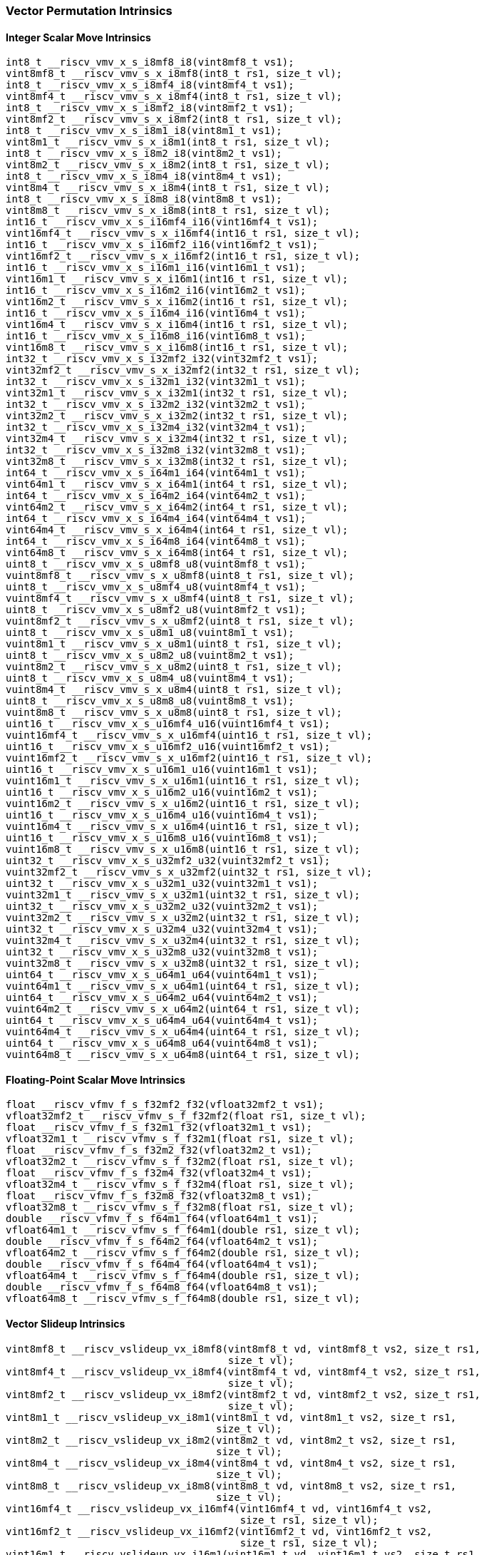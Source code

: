 
=== Vector Permutation Intrinsics

[[integer-scalar-move]]
==== Integer Scalar Move Intrinsics

[,c]
----
int8_t __riscv_vmv_x_s_i8mf8_i8(vint8mf8_t vs1);
vint8mf8_t __riscv_vmv_s_x_i8mf8(int8_t rs1, size_t vl);
int8_t __riscv_vmv_x_s_i8mf4_i8(vint8mf4_t vs1);
vint8mf4_t __riscv_vmv_s_x_i8mf4(int8_t rs1, size_t vl);
int8_t __riscv_vmv_x_s_i8mf2_i8(vint8mf2_t vs1);
vint8mf2_t __riscv_vmv_s_x_i8mf2(int8_t rs1, size_t vl);
int8_t __riscv_vmv_x_s_i8m1_i8(vint8m1_t vs1);
vint8m1_t __riscv_vmv_s_x_i8m1(int8_t rs1, size_t vl);
int8_t __riscv_vmv_x_s_i8m2_i8(vint8m2_t vs1);
vint8m2_t __riscv_vmv_s_x_i8m2(int8_t rs1, size_t vl);
int8_t __riscv_vmv_x_s_i8m4_i8(vint8m4_t vs1);
vint8m4_t __riscv_vmv_s_x_i8m4(int8_t rs1, size_t vl);
int8_t __riscv_vmv_x_s_i8m8_i8(vint8m8_t vs1);
vint8m8_t __riscv_vmv_s_x_i8m8(int8_t rs1, size_t vl);
int16_t __riscv_vmv_x_s_i16mf4_i16(vint16mf4_t vs1);
vint16mf4_t __riscv_vmv_s_x_i16mf4(int16_t rs1, size_t vl);
int16_t __riscv_vmv_x_s_i16mf2_i16(vint16mf2_t vs1);
vint16mf2_t __riscv_vmv_s_x_i16mf2(int16_t rs1, size_t vl);
int16_t __riscv_vmv_x_s_i16m1_i16(vint16m1_t vs1);
vint16m1_t __riscv_vmv_s_x_i16m1(int16_t rs1, size_t vl);
int16_t __riscv_vmv_x_s_i16m2_i16(vint16m2_t vs1);
vint16m2_t __riscv_vmv_s_x_i16m2(int16_t rs1, size_t vl);
int16_t __riscv_vmv_x_s_i16m4_i16(vint16m4_t vs1);
vint16m4_t __riscv_vmv_s_x_i16m4(int16_t rs1, size_t vl);
int16_t __riscv_vmv_x_s_i16m8_i16(vint16m8_t vs1);
vint16m8_t __riscv_vmv_s_x_i16m8(int16_t rs1, size_t vl);
int32_t __riscv_vmv_x_s_i32mf2_i32(vint32mf2_t vs1);
vint32mf2_t __riscv_vmv_s_x_i32mf2(int32_t rs1, size_t vl);
int32_t __riscv_vmv_x_s_i32m1_i32(vint32m1_t vs1);
vint32m1_t __riscv_vmv_s_x_i32m1(int32_t rs1, size_t vl);
int32_t __riscv_vmv_x_s_i32m2_i32(vint32m2_t vs1);
vint32m2_t __riscv_vmv_s_x_i32m2(int32_t rs1, size_t vl);
int32_t __riscv_vmv_x_s_i32m4_i32(vint32m4_t vs1);
vint32m4_t __riscv_vmv_s_x_i32m4(int32_t rs1, size_t vl);
int32_t __riscv_vmv_x_s_i32m8_i32(vint32m8_t vs1);
vint32m8_t __riscv_vmv_s_x_i32m8(int32_t rs1, size_t vl);
int64_t __riscv_vmv_x_s_i64m1_i64(vint64m1_t vs1);
vint64m1_t __riscv_vmv_s_x_i64m1(int64_t rs1, size_t vl);
int64_t __riscv_vmv_x_s_i64m2_i64(vint64m2_t vs1);
vint64m2_t __riscv_vmv_s_x_i64m2(int64_t rs1, size_t vl);
int64_t __riscv_vmv_x_s_i64m4_i64(vint64m4_t vs1);
vint64m4_t __riscv_vmv_s_x_i64m4(int64_t rs1, size_t vl);
int64_t __riscv_vmv_x_s_i64m8_i64(vint64m8_t vs1);
vint64m8_t __riscv_vmv_s_x_i64m8(int64_t rs1, size_t vl);
uint8_t __riscv_vmv_x_s_u8mf8_u8(vuint8mf8_t vs1);
vuint8mf8_t __riscv_vmv_s_x_u8mf8(uint8_t rs1, size_t vl);
uint8_t __riscv_vmv_x_s_u8mf4_u8(vuint8mf4_t vs1);
vuint8mf4_t __riscv_vmv_s_x_u8mf4(uint8_t rs1, size_t vl);
uint8_t __riscv_vmv_x_s_u8mf2_u8(vuint8mf2_t vs1);
vuint8mf2_t __riscv_vmv_s_x_u8mf2(uint8_t rs1, size_t vl);
uint8_t __riscv_vmv_x_s_u8m1_u8(vuint8m1_t vs1);
vuint8m1_t __riscv_vmv_s_x_u8m1(uint8_t rs1, size_t vl);
uint8_t __riscv_vmv_x_s_u8m2_u8(vuint8m2_t vs1);
vuint8m2_t __riscv_vmv_s_x_u8m2(uint8_t rs1, size_t vl);
uint8_t __riscv_vmv_x_s_u8m4_u8(vuint8m4_t vs1);
vuint8m4_t __riscv_vmv_s_x_u8m4(uint8_t rs1, size_t vl);
uint8_t __riscv_vmv_x_s_u8m8_u8(vuint8m8_t vs1);
vuint8m8_t __riscv_vmv_s_x_u8m8(uint8_t rs1, size_t vl);
uint16_t __riscv_vmv_x_s_u16mf4_u16(vuint16mf4_t vs1);
vuint16mf4_t __riscv_vmv_s_x_u16mf4(uint16_t rs1, size_t vl);
uint16_t __riscv_vmv_x_s_u16mf2_u16(vuint16mf2_t vs1);
vuint16mf2_t __riscv_vmv_s_x_u16mf2(uint16_t rs1, size_t vl);
uint16_t __riscv_vmv_x_s_u16m1_u16(vuint16m1_t vs1);
vuint16m1_t __riscv_vmv_s_x_u16m1(uint16_t rs1, size_t vl);
uint16_t __riscv_vmv_x_s_u16m2_u16(vuint16m2_t vs1);
vuint16m2_t __riscv_vmv_s_x_u16m2(uint16_t rs1, size_t vl);
uint16_t __riscv_vmv_x_s_u16m4_u16(vuint16m4_t vs1);
vuint16m4_t __riscv_vmv_s_x_u16m4(uint16_t rs1, size_t vl);
uint16_t __riscv_vmv_x_s_u16m8_u16(vuint16m8_t vs1);
vuint16m8_t __riscv_vmv_s_x_u16m8(uint16_t rs1, size_t vl);
uint32_t __riscv_vmv_x_s_u32mf2_u32(vuint32mf2_t vs1);
vuint32mf2_t __riscv_vmv_s_x_u32mf2(uint32_t rs1, size_t vl);
uint32_t __riscv_vmv_x_s_u32m1_u32(vuint32m1_t vs1);
vuint32m1_t __riscv_vmv_s_x_u32m1(uint32_t rs1, size_t vl);
uint32_t __riscv_vmv_x_s_u32m2_u32(vuint32m2_t vs1);
vuint32m2_t __riscv_vmv_s_x_u32m2(uint32_t rs1, size_t vl);
uint32_t __riscv_vmv_x_s_u32m4_u32(vuint32m4_t vs1);
vuint32m4_t __riscv_vmv_s_x_u32m4(uint32_t rs1, size_t vl);
uint32_t __riscv_vmv_x_s_u32m8_u32(vuint32m8_t vs1);
vuint32m8_t __riscv_vmv_s_x_u32m8(uint32_t rs1, size_t vl);
uint64_t __riscv_vmv_x_s_u64m1_u64(vuint64m1_t vs1);
vuint64m1_t __riscv_vmv_s_x_u64m1(uint64_t rs1, size_t vl);
uint64_t __riscv_vmv_x_s_u64m2_u64(vuint64m2_t vs1);
vuint64m2_t __riscv_vmv_s_x_u64m2(uint64_t rs1, size_t vl);
uint64_t __riscv_vmv_x_s_u64m4_u64(vuint64m4_t vs1);
vuint64m4_t __riscv_vmv_s_x_u64m4(uint64_t rs1, size_t vl);
uint64_t __riscv_vmv_x_s_u64m8_u64(vuint64m8_t vs1);
vuint64m8_t __riscv_vmv_s_x_u64m8(uint64_t rs1, size_t vl);
----

[[float-scalar-move]]
==== Floating-Point Scalar Move Intrinsics

[,c]
----
float __riscv_vfmv_f_s_f32mf2_f32(vfloat32mf2_t vs1);
vfloat32mf2_t __riscv_vfmv_s_f_f32mf2(float rs1, size_t vl);
float __riscv_vfmv_f_s_f32m1_f32(vfloat32m1_t vs1);
vfloat32m1_t __riscv_vfmv_s_f_f32m1(float rs1, size_t vl);
float __riscv_vfmv_f_s_f32m2_f32(vfloat32m2_t vs1);
vfloat32m2_t __riscv_vfmv_s_f_f32m2(float rs1, size_t vl);
float __riscv_vfmv_f_s_f32m4_f32(vfloat32m4_t vs1);
vfloat32m4_t __riscv_vfmv_s_f_f32m4(float rs1, size_t vl);
float __riscv_vfmv_f_s_f32m8_f32(vfloat32m8_t vs1);
vfloat32m8_t __riscv_vfmv_s_f_f32m8(float rs1, size_t vl);
double __riscv_vfmv_f_s_f64m1_f64(vfloat64m1_t vs1);
vfloat64m1_t __riscv_vfmv_s_f_f64m1(double rs1, size_t vl);
double __riscv_vfmv_f_s_f64m2_f64(vfloat64m2_t vs1);
vfloat64m2_t __riscv_vfmv_s_f_f64m2(double rs1, size_t vl);
double __riscv_vfmv_f_s_f64m4_f64(vfloat64m4_t vs1);
vfloat64m4_t __riscv_vfmv_s_f_f64m4(double rs1, size_t vl);
double __riscv_vfmv_f_s_f64m8_f64(vfloat64m8_t vs1);
vfloat64m8_t __riscv_vfmv_s_f_f64m8(double rs1, size_t vl);
----

[[vector-slideup]]
==== Vector Slideup Intrinsics

[,c]
----
vint8mf8_t __riscv_vslideup_vx_i8mf8(vint8mf8_t vd, vint8mf8_t vs2, size_t rs1,
                                     size_t vl);
vint8mf4_t __riscv_vslideup_vx_i8mf4(vint8mf4_t vd, vint8mf4_t vs2, size_t rs1,
                                     size_t vl);
vint8mf2_t __riscv_vslideup_vx_i8mf2(vint8mf2_t vd, vint8mf2_t vs2, size_t rs1,
                                     size_t vl);
vint8m1_t __riscv_vslideup_vx_i8m1(vint8m1_t vd, vint8m1_t vs2, size_t rs1,
                                   size_t vl);
vint8m2_t __riscv_vslideup_vx_i8m2(vint8m2_t vd, vint8m2_t vs2, size_t rs1,
                                   size_t vl);
vint8m4_t __riscv_vslideup_vx_i8m4(vint8m4_t vd, vint8m4_t vs2, size_t rs1,
                                   size_t vl);
vint8m8_t __riscv_vslideup_vx_i8m8(vint8m8_t vd, vint8m8_t vs2, size_t rs1,
                                   size_t vl);
vint16mf4_t __riscv_vslideup_vx_i16mf4(vint16mf4_t vd, vint16mf4_t vs2,
                                       size_t rs1, size_t vl);
vint16mf2_t __riscv_vslideup_vx_i16mf2(vint16mf2_t vd, vint16mf2_t vs2,
                                       size_t rs1, size_t vl);
vint16m1_t __riscv_vslideup_vx_i16m1(vint16m1_t vd, vint16m1_t vs2, size_t rs1,
                                     size_t vl);
vint16m2_t __riscv_vslideup_vx_i16m2(vint16m2_t vd, vint16m2_t vs2, size_t rs1,
                                     size_t vl);
vint16m4_t __riscv_vslideup_vx_i16m4(vint16m4_t vd, vint16m4_t vs2, size_t rs1,
                                     size_t vl);
vint16m8_t __riscv_vslideup_vx_i16m8(vint16m8_t vd, vint16m8_t vs2, size_t rs1,
                                     size_t vl);
vint32mf2_t __riscv_vslideup_vx_i32mf2(vint32mf2_t vd, vint32mf2_t vs2,
                                       size_t rs1, size_t vl);
vint32m1_t __riscv_vslideup_vx_i32m1(vint32m1_t vd, vint32m1_t vs2, size_t rs1,
                                     size_t vl);
vint32m2_t __riscv_vslideup_vx_i32m2(vint32m2_t vd, vint32m2_t vs2, size_t rs1,
                                     size_t vl);
vint32m4_t __riscv_vslideup_vx_i32m4(vint32m4_t vd, vint32m4_t vs2, size_t rs1,
                                     size_t vl);
vint32m8_t __riscv_vslideup_vx_i32m8(vint32m8_t vd, vint32m8_t vs2, size_t rs1,
                                     size_t vl);
vint64m1_t __riscv_vslideup_vx_i64m1(vint64m1_t vd, vint64m1_t vs2, size_t rs1,
                                     size_t vl);
vint64m2_t __riscv_vslideup_vx_i64m2(vint64m2_t vd, vint64m2_t vs2, size_t rs1,
                                     size_t vl);
vint64m4_t __riscv_vslideup_vx_i64m4(vint64m4_t vd, vint64m4_t vs2, size_t rs1,
                                     size_t vl);
vint64m8_t __riscv_vslideup_vx_i64m8(vint64m8_t vd, vint64m8_t vs2, size_t rs1,
                                     size_t vl);
vuint8mf8_t __riscv_vslideup_vx_u8mf8(vuint8mf8_t vd, vuint8mf8_t vs2,
                                      size_t rs1, size_t vl);
vuint8mf4_t __riscv_vslideup_vx_u8mf4(vuint8mf4_t vd, vuint8mf4_t vs2,
                                      size_t rs1, size_t vl);
vuint8mf2_t __riscv_vslideup_vx_u8mf2(vuint8mf2_t vd, vuint8mf2_t vs2,
                                      size_t rs1, size_t vl);
vuint8m1_t __riscv_vslideup_vx_u8m1(vuint8m1_t vd, vuint8m1_t vs2, size_t rs1,
                                    size_t vl);
vuint8m2_t __riscv_vslideup_vx_u8m2(vuint8m2_t vd, vuint8m2_t vs2, size_t rs1,
                                    size_t vl);
vuint8m4_t __riscv_vslideup_vx_u8m4(vuint8m4_t vd, vuint8m4_t vs2, size_t rs1,
                                    size_t vl);
vuint8m8_t __riscv_vslideup_vx_u8m8(vuint8m8_t vd, vuint8m8_t vs2, size_t rs1,
                                    size_t vl);
vuint16mf4_t __riscv_vslideup_vx_u16mf4(vuint16mf4_t vd, vuint16mf4_t vs2,
                                        size_t rs1, size_t vl);
vuint16mf2_t __riscv_vslideup_vx_u16mf2(vuint16mf2_t vd, vuint16mf2_t vs2,
                                        size_t rs1, size_t vl);
vuint16m1_t __riscv_vslideup_vx_u16m1(vuint16m1_t vd, vuint16m1_t vs2,
                                      size_t rs1, size_t vl);
vuint16m2_t __riscv_vslideup_vx_u16m2(vuint16m2_t vd, vuint16m2_t vs2,
                                      size_t rs1, size_t vl);
vuint16m4_t __riscv_vslideup_vx_u16m4(vuint16m4_t vd, vuint16m4_t vs2,
                                      size_t rs1, size_t vl);
vuint16m8_t __riscv_vslideup_vx_u16m8(vuint16m8_t vd, vuint16m8_t vs2,
                                      size_t rs1, size_t vl);
vuint32mf2_t __riscv_vslideup_vx_u32mf2(vuint32mf2_t vd, vuint32mf2_t vs2,
                                        size_t rs1, size_t vl);
vuint32m1_t __riscv_vslideup_vx_u32m1(vuint32m1_t vd, vuint32m1_t vs2,
                                      size_t rs1, size_t vl);
vuint32m2_t __riscv_vslideup_vx_u32m2(vuint32m2_t vd, vuint32m2_t vs2,
                                      size_t rs1, size_t vl);
vuint32m4_t __riscv_vslideup_vx_u32m4(vuint32m4_t vd, vuint32m4_t vs2,
                                      size_t rs1, size_t vl);
vuint32m8_t __riscv_vslideup_vx_u32m8(vuint32m8_t vd, vuint32m8_t vs2,
                                      size_t rs1, size_t vl);
vuint64m1_t __riscv_vslideup_vx_u64m1(vuint64m1_t vd, vuint64m1_t vs2,
                                      size_t rs1, size_t vl);
vuint64m2_t __riscv_vslideup_vx_u64m2(vuint64m2_t vd, vuint64m2_t vs2,
                                      size_t rs1, size_t vl);
vuint64m4_t __riscv_vslideup_vx_u64m4(vuint64m4_t vd, vuint64m4_t vs2,
                                      size_t rs1, size_t vl);
vuint64m8_t __riscv_vslideup_vx_u64m8(vuint64m8_t vd, vuint64m8_t vs2,
                                      size_t rs1, size_t vl);
// masked functions
vint8mf8_t __riscv_vslideup_vx_i8mf8_m(vbool64_t vm, vint8mf8_t vd,
                                       vint8mf8_t vs2, size_t rs1, size_t vl);
vint8mf4_t __riscv_vslideup_vx_i8mf4_m(vbool32_t vm, vint8mf4_t vd,
                                       vint8mf4_t vs2, size_t rs1, size_t vl);
vint8mf2_t __riscv_vslideup_vx_i8mf2_m(vbool16_t vm, vint8mf2_t vd,
                                       vint8mf2_t vs2, size_t rs1, size_t vl);
vint8m1_t __riscv_vslideup_vx_i8m1_m(vbool8_t vm, vint8m1_t vd, vint8m1_t vs2,
                                     size_t rs1, size_t vl);
vint8m2_t __riscv_vslideup_vx_i8m2_m(vbool4_t vm, vint8m2_t vd, vint8m2_t vs2,
                                     size_t rs1, size_t vl);
vint8m4_t __riscv_vslideup_vx_i8m4_m(vbool2_t vm, vint8m4_t vd, vint8m4_t vs2,
                                     size_t rs1, size_t vl);
vint8m8_t __riscv_vslideup_vx_i8m8_m(vbool1_t vm, vint8m8_t vd, vint8m8_t vs2,
                                     size_t rs1, size_t vl);
vint16mf4_t __riscv_vslideup_vx_i16mf4_m(vbool64_t vm, vint16mf4_t vd,
                                         vint16mf4_t vs2, size_t rs1,
                                         size_t vl);
vint16mf2_t __riscv_vslideup_vx_i16mf2_m(vbool32_t vm, vint16mf2_t vd,
                                         vint16mf2_t vs2, size_t rs1,
                                         size_t vl);
vint16m1_t __riscv_vslideup_vx_i16m1_m(vbool16_t vm, vint16m1_t vd,
                                       vint16m1_t vs2, size_t rs1, size_t vl);
vint16m2_t __riscv_vslideup_vx_i16m2_m(vbool8_t vm, vint16m2_t vd,
                                       vint16m2_t vs2, size_t rs1, size_t vl);
vint16m4_t __riscv_vslideup_vx_i16m4_m(vbool4_t vm, vint16m4_t vd,
                                       vint16m4_t vs2, size_t rs1, size_t vl);
vint16m8_t __riscv_vslideup_vx_i16m8_m(vbool2_t vm, vint16m8_t vd,
                                       vint16m8_t vs2, size_t rs1, size_t vl);
vint32mf2_t __riscv_vslideup_vx_i32mf2_m(vbool64_t vm, vint32mf2_t vd,
                                         vint32mf2_t vs2, size_t rs1,
                                         size_t vl);
vint32m1_t __riscv_vslideup_vx_i32m1_m(vbool32_t vm, vint32m1_t vd,
                                       vint32m1_t vs2, size_t rs1, size_t vl);
vint32m2_t __riscv_vslideup_vx_i32m2_m(vbool16_t vm, vint32m2_t vd,
                                       vint32m2_t vs2, size_t rs1, size_t vl);
vint32m4_t __riscv_vslideup_vx_i32m4_m(vbool8_t vm, vint32m4_t vd,
                                       vint32m4_t vs2, size_t rs1, size_t vl);
vint32m8_t __riscv_vslideup_vx_i32m8_m(vbool4_t vm, vint32m8_t vd,
                                       vint32m8_t vs2, size_t rs1, size_t vl);
vint64m1_t __riscv_vslideup_vx_i64m1_m(vbool64_t vm, vint64m1_t vd,
                                       vint64m1_t vs2, size_t rs1, size_t vl);
vint64m2_t __riscv_vslideup_vx_i64m2_m(vbool32_t vm, vint64m2_t vd,
                                       vint64m2_t vs2, size_t rs1, size_t vl);
vint64m4_t __riscv_vslideup_vx_i64m4_m(vbool16_t vm, vint64m4_t vd,
                                       vint64m4_t vs2, size_t rs1, size_t vl);
vint64m8_t __riscv_vslideup_vx_i64m8_m(vbool8_t vm, vint64m8_t vd,
                                       vint64m8_t vs2, size_t rs1, size_t vl);
vuint8mf8_t __riscv_vslideup_vx_u8mf8_m(vbool64_t vm, vuint8mf8_t vd,
                                        vuint8mf8_t vs2, size_t rs1, size_t vl);
vuint8mf4_t __riscv_vslideup_vx_u8mf4_m(vbool32_t vm, vuint8mf4_t vd,
                                        vuint8mf4_t vs2, size_t rs1, size_t vl);
vuint8mf2_t __riscv_vslideup_vx_u8mf2_m(vbool16_t vm, vuint8mf2_t vd,
                                        vuint8mf2_t vs2, size_t rs1, size_t vl);
vuint8m1_t __riscv_vslideup_vx_u8m1_m(vbool8_t vm, vuint8m1_t vd,
                                      vuint8m1_t vs2, size_t rs1, size_t vl);
vuint8m2_t __riscv_vslideup_vx_u8m2_m(vbool4_t vm, vuint8m2_t vd,
                                      vuint8m2_t vs2, size_t rs1, size_t vl);
vuint8m4_t __riscv_vslideup_vx_u8m4_m(vbool2_t vm, vuint8m4_t vd,
                                      vuint8m4_t vs2, size_t rs1, size_t vl);
vuint8m8_t __riscv_vslideup_vx_u8m8_m(vbool1_t vm, vuint8m8_t vd,
                                      vuint8m8_t vs2, size_t rs1, size_t vl);
vuint16mf4_t __riscv_vslideup_vx_u16mf4_m(vbool64_t vm, vuint16mf4_t vd,
                                          vuint16mf4_t vs2, size_t rs1,
                                          size_t vl);
vuint16mf2_t __riscv_vslideup_vx_u16mf2_m(vbool32_t vm, vuint16mf2_t vd,
                                          vuint16mf2_t vs2, size_t rs1,
                                          size_t vl);
vuint16m1_t __riscv_vslideup_vx_u16m1_m(vbool16_t vm, vuint16m1_t vd,
                                        vuint16m1_t vs2, size_t rs1, size_t vl);
vuint16m2_t __riscv_vslideup_vx_u16m2_m(vbool8_t vm, vuint16m2_t vd,
                                        vuint16m2_t vs2, size_t rs1, size_t vl);
vuint16m4_t __riscv_vslideup_vx_u16m4_m(vbool4_t vm, vuint16m4_t vd,
                                        vuint16m4_t vs2, size_t rs1, size_t vl);
vuint16m8_t __riscv_vslideup_vx_u16m8_m(vbool2_t vm, vuint16m8_t vd,
                                        vuint16m8_t vs2, size_t rs1, size_t vl);
vuint32mf2_t __riscv_vslideup_vx_u32mf2_m(vbool64_t vm, vuint32mf2_t vd,
                                          vuint32mf2_t vs2, size_t rs1,
                                          size_t vl);
vuint32m1_t __riscv_vslideup_vx_u32m1_m(vbool32_t vm, vuint32m1_t vd,
                                        vuint32m1_t vs2, size_t rs1, size_t vl);
vuint32m2_t __riscv_vslideup_vx_u32m2_m(vbool16_t vm, vuint32m2_t vd,
                                        vuint32m2_t vs2, size_t rs1, size_t vl);
vuint32m4_t __riscv_vslideup_vx_u32m4_m(vbool8_t vm, vuint32m4_t vd,
                                        vuint32m4_t vs2, size_t rs1, size_t vl);
vuint32m8_t __riscv_vslideup_vx_u32m8_m(vbool4_t vm, vuint32m8_t vd,
                                        vuint32m8_t vs2, size_t rs1, size_t vl);
vuint64m1_t __riscv_vslideup_vx_u64m1_m(vbool64_t vm, vuint64m1_t vd,
                                        vuint64m1_t vs2, size_t rs1, size_t vl);
vuint64m2_t __riscv_vslideup_vx_u64m2_m(vbool32_t vm, vuint64m2_t vd,
                                        vuint64m2_t vs2, size_t rs1, size_t vl);
vuint64m4_t __riscv_vslideup_vx_u64m4_m(vbool16_t vm, vuint64m4_t vd,
                                        vuint64m4_t vs2, size_t rs1, size_t vl);
vuint64m8_t __riscv_vslideup_vx_u64m8_m(vbool8_t vm, vuint64m8_t vd,
                                        vuint64m8_t vs2, size_t rs1, size_t vl);
----

[[float-vector-slideup]]
==== Float Vector Slideup Intrinsics

[,c]
----
vfloat32mf2_t __riscv_vslideup_vx_f32mf2(vfloat32mf2_t vd, vfloat32mf2_t vs2,
                                         size_t rs1, size_t vl);
vfloat32m1_t __riscv_vslideup_vx_f32m1(vfloat32m1_t vd, vfloat32m1_t vs2,
                                       size_t rs1, size_t vl);
vfloat32m2_t __riscv_vslideup_vx_f32m2(vfloat32m2_t vd, vfloat32m2_t vs2,
                                       size_t rs1, size_t vl);
vfloat32m4_t __riscv_vslideup_vx_f32m4(vfloat32m4_t vd, vfloat32m4_t vs2,
                                       size_t rs1, size_t vl);
vfloat32m8_t __riscv_vslideup_vx_f32m8(vfloat32m8_t vd, vfloat32m8_t vs2,
                                       size_t rs1, size_t vl);
vfloat64m1_t __riscv_vslideup_vx_f64m1(vfloat64m1_t vd, vfloat64m1_t vs2,
                                       size_t rs1, size_t vl);
vfloat64m2_t __riscv_vslideup_vx_f64m2(vfloat64m2_t vd, vfloat64m2_t vs2,
                                       size_t rs1, size_t vl);
vfloat64m4_t __riscv_vslideup_vx_f64m4(vfloat64m4_t vd, vfloat64m4_t vs2,
                                       size_t rs1, size_t vl);
vfloat64m8_t __riscv_vslideup_vx_f64m8(vfloat64m8_t vd, vfloat64m8_t vs2,
                                       size_t rs1, size_t vl);
// masked functions
vfloat32mf2_t __riscv_vslideup_vx_f32mf2_m(vbool64_t vm, vfloat32mf2_t vd,
                                           vfloat32mf2_t vs2, size_t rs1,
                                           size_t vl);
vfloat32m1_t __riscv_vslideup_vx_f32m1_m(vbool32_t vm, vfloat32m1_t vd,
                                         vfloat32m1_t vs2, size_t rs1,
                                         size_t vl);
vfloat32m2_t __riscv_vslideup_vx_f32m2_m(vbool16_t vm, vfloat32m2_t vd,
                                         vfloat32m2_t vs2, size_t rs1,
                                         size_t vl);
vfloat32m4_t __riscv_vslideup_vx_f32m4_m(vbool8_t vm, vfloat32m4_t vd,
                                         vfloat32m4_t vs2, size_t rs1,
                                         size_t vl);
vfloat32m8_t __riscv_vslideup_vx_f32m8_m(vbool4_t vm, vfloat32m8_t vd,
                                         vfloat32m8_t vs2, size_t rs1,
                                         size_t vl);
vfloat64m1_t __riscv_vslideup_vx_f64m1_m(vbool64_t vm, vfloat64m1_t vd,
                                         vfloat64m1_t vs2, size_t rs1,
                                         size_t vl);
vfloat64m2_t __riscv_vslideup_vx_f64m2_m(vbool32_t vm, vfloat64m2_t vd,
                                         vfloat64m2_t vs2, size_t rs1,
                                         size_t vl);
vfloat64m4_t __riscv_vslideup_vx_f64m4_m(vbool16_t vm, vfloat64m4_t vd,
                                         vfloat64m4_t vs2, size_t rs1,
                                         size_t vl);
vfloat64m8_t __riscv_vslideup_vx_f64m8_m(vbool8_t vm, vfloat64m8_t vd,
                                         vfloat64m8_t vs2, size_t rs1,
                                         size_t vl);
----

[[vector-slidedown]]
==== Vector Slidedown Intrinsics

[,c]
----
vint8mf8_t __riscv_vslidedown_vx_i8mf8(vint8mf8_t vs2, size_t rs1, size_t vl);
vint8mf4_t __riscv_vslidedown_vx_i8mf4(vint8mf4_t vs2, size_t rs1, size_t vl);
vint8mf2_t __riscv_vslidedown_vx_i8mf2(vint8mf2_t vs2, size_t rs1, size_t vl);
vint8m1_t __riscv_vslidedown_vx_i8m1(vint8m1_t vs2, size_t rs1, size_t vl);
vint8m2_t __riscv_vslidedown_vx_i8m2(vint8m2_t vs2, size_t rs1, size_t vl);
vint8m4_t __riscv_vslidedown_vx_i8m4(vint8m4_t vs2, size_t rs1, size_t vl);
vint8m8_t __riscv_vslidedown_vx_i8m8(vint8m8_t vs2, size_t rs1, size_t vl);
vint16mf4_t __riscv_vslidedown_vx_i16mf4(vint16mf4_t vs2, size_t rs1,
                                         size_t vl);
vint16mf2_t __riscv_vslidedown_vx_i16mf2(vint16mf2_t vs2, size_t rs1,
                                         size_t vl);
vint16m1_t __riscv_vslidedown_vx_i16m1(vint16m1_t vs2, size_t rs1, size_t vl);
vint16m2_t __riscv_vslidedown_vx_i16m2(vint16m2_t vs2, size_t rs1, size_t vl);
vint16m4_t __riscv_vslidedown_vx_i16m4(vint16m4_t vs2, size_t rs1, size_t vl);
vint16m8_t __riscv_vslidedown_vx_i16m8(vint16m8_t vs2, size_t rs1, size_t vl);
vint32mf2_t __riscv_vslidedown_vx_i32mf2(vint32mf2_t vs2, size_t rs1,
                                         size_t vl);
vint32m1_t __riscv_vslidedown_vx_i32m1(vint32m1_t vs2, size_t rs1, size_t vl);
vint32m2_t __riscv_vslidedown_vx_i32m2(vint32m2_t vs2, size_t rs1, size_t vl);
vint32m4_t __riscv_vslidedown_vx_i32m4(vint32m4_t vs2, size_t rs1, size_t vl);
vint32m8_t __riscv_vslidedown_vx_i32m8(vint32m8_t vs2, size_t rs1, size_t vl);
vint64m1_t __riscv_vslidedown_vx_i64m1(vint64m1_t vs2, size_t rs1, size_t vl);
vint64m2_t __riscv_vslidedown_vx_i64m2(vint64m2_t vs2, size_t rs1, size_t vl);
vint64m4_t __riscv_vslidedown_vx_i64m4(vint64m4_t vs2, size_t rs1, size_t vl);
vint64m8_t __riscv_vslidedown_vx_i64m8(vint64m8_t vs2, size_t rs1, size_t vl);
vuint8mf8_t __riscv_vslidedown_vx_u8mf8(vuint8mf8_t vs2, size_t rs1, size_t vl);
vuint8mf4_t __riscv_vslidedown_vx_u8mf4(vuint8mf4_t vs2, size_t rs1, size_t vl);
vuint8mf2_t __riscv_vslidedown_vx_u8mf2(vuint8mf2_t vs2, size_t rs1, size_t vl);
vuint8m1_t __riscv_vslidedown_vx_u8m1(vuint8m1_t vs2, size_t rs1, size_t vl);
vuint8m2_t __riscv_vslidedown_vx_u8m2(vuint8m2_t vs2, size_t rs1, size_t vl);
vuint8m4_t __riscv_vslidedown_vx_u8m4(vuint8m4_t vs2, size_t rs1, size_t vl);
vuint8m8_t __riscv_vslidedown_vx_u8m8(vuint8m8_t vs2, size_t rs1, size_t vl);
vuint16mf4_t __riscv_vslidedown_vx_u16mf4(vuint16mf4_t vs2, size_t rs1,
                                          size_t vl);
vuint16mf2_t __riscv_vslidedown_vx_u16mf2(vuint16mf2_t vs2, size_t rs1,
                                          size_t vl);
vuint16m1_t __riscv_vslidedown_vx_u16m1(vuint16m1_t vs2, size_t rs1, size_t vl);
vuint16m2_t __riscv_vslidedown_vx_u16m2(vuint16m2_t vs2, size_t rs1, size_t vl);
vuint16m4_t __riscv_vslidedown_vx_u16m4(vuint16m4_t vs2, size_t rs1, size_t vl);
vuint16m8_t __riscv_vslidedown_vx_u16m8(vuint16m8_t vs2, size_t rs1, size_t vl);
vuint32mf2_t __riscv_vslidedown_vx_u32mf2(vuint32mf2_t vs2, size_t rs1,
                                          size_t vl);
vuint32m1_t __riscv_vslidedown_vx_u32m1(vuint32m1_t vs2, size_t rs1, size_t vl);
vuint32m2_t __riscv_vslidedown_vx_u32m2(vuint32m2_t vs2, size_t rs1, size_t vl);
vuint32m4_t __riscv_vslidedown_vx_u32m4(vuint32m4_t vs2, size_t rs1, size_t vl);
vuint32m8_t __riscv_vslidedown_vx_u32m8(vuint32m8_t vs2, size_t rs1, size_t vl);
vuint64m1_t __riscv_vslidedown_vx_u64m1(vuint64m1_t vs2, size_t rs1, size_t vl);
vuint64m2_t __riscv_vslidedown_vx_u64m2(vuint64m2_t vs2, size_t rs1, size_t vl);
vuint64m4_t __riscv_vslidedown_vx_u64m4(vuint64m4_t vs2, size_t rs1, size_t vl);
vuint64m8_t __riscv_vslidedown_vx_u64m8(vuint64m8_t vs2, size_t rs1, size_t vl);
// masked functions
vint8mf8_t __riscv_vslidedown_vx_i8mf8_m(vbool64_t vm, vint8mf8_t vs2,
                                         size_t rs1, size_t vl);
vint8mf4_t __riscv_vslidedown_vx_i8mf4_m(vbool32_t vm, vint8mf4_t vs2,
                                         size_t rs1, size_t vl);
vint8mf2_t __riscv_vslidedown_vx_i8mf2_m(vbool16_t vm, vint8mf2_t vs2,
                                         size_t rs1, size_t vl);
vint8m1_t __riscv_vslidedown_vx_i8m1_m(vbool8_t vm, vint8m1_t vs2, size_t rs1,
                                       size_t vl);
vint8m2_t __riscv_vslidedown_vx_i8m2_m(vbool4_t vm, vint8m2_t vs2, size_t rs1,
                                       size_t vl);
vint8m4_t __riscv_vslidedown_vx_i8m4_m(vbool2_t vm, vint8m4_t vs2, size_t rs1,
                                       size_t vl);
vint8m8_t __riscv_vslidedown_vx_i8m8_m(vbool1_t vm, vint8m8_t vs2, size_t rs1,
                                       size_t vl);
vint16mf4_t __riscv_vslidedown_vx_i16mf4_m(vbool64_t vm, vint16mf4_t vs2,
                                           size_t rs1, size_t vl);
vint16mf2_t __riscv_vslidedown_vx_i16mf2_m(vbool32_t vm, vint16mf2_t vs2,
                                           size_t rs1, size_t vl);
vint16m1_t __riscv_vslidedown_vx_i16m1_m(vbool16_t vm, vint16m1_t vs2,
                                         size_t rs1, size_t vl);
vint16m2_t __riscv_vslidedown_vx_i16m2_m(vbool8_t vm, vint16m2_t vs2,
                                         size_t rs1, size_t vl);
vint16m4_t __riscv_vslidedown_vx_i16m4_m(vbool4_t vm, vint16m4_t vs2,
                                         size_t rs1, size_t vl);
vint16m8_t __riscv_vslidedown_vx_i16m8_m(vbool2_t vm, vint16m8_t vs2,
                                         size_t rs1, size_t vl);
vint32mf2_t __riscv_vslidedown_vx_i32mf2_m(vbool64_t vm, vint32mf2_t vs2,
                                           size_t rs1, size_t vl);
vint32m1_t __riscv_vslidedown_vx_i32m1_m(vbool32_t vm, vint32m1_t vs2,
                                         size_t rs1, size_t vl);
vint32m2_t __riscv_vslidedown_vx_i32m2_m(vbool16_t vm, vint32m2_t vs2,
                                         size_t rs1, size_t vl);
vint32m4_t __riscv_vslidedown_vx_i32m4_m(vbool8_t vm, vint32m4_t vs2,
                                         size_t rs1, size_t vl);
vint32m8_t __riscv_vslidedown_vx_i32m8_m(vbool4_t vm, vint32m8_t vs2,
                                         size_t rs1, size_t vl);
vint64m1_t __riscv_vslidedown_vx_i64m1_m(vbool64_t vm, vint64m1_t vs2,
                                         size_t rs1, size_t vl);
vint64m2_t __riscv_vslidedown_vx_i64m2_m(vbool32_t vm, vint64m2_t vs2,
                                         size_t rs1, size_t vl);
vint64m4_t __riscv_vslidedown_vx_i64m4_m(vbool16_t vm, vint64m4_t vs2,
                                         size_t rs1, size_t vl);
vint64m8_t __riscv_vslidedown_vx_i64m8_m(vbool8_t vm, vint64m8_t vs2,
                                         size_t rs1, size_t vl);
vuint8mf8_t __riscv_vslidedown_vx_u8mf8_m(vbool64_t vm, vuint8mf8_t vs2,
                                          size_t rs1, size_t vl);
vuint8mf4_t __riscv_vslidedown_vx_u8mf4_m(vbool32_t vm, vuint8mf4_t vs2,
                                          size_t rs1, size_t vl);
vuint8mf2_t __riscv_vslidedown_vx_u8mf2_m(vbool16_t vm, vuint8mf2_t vs2,
                                          size_t rs1, size_t vl);
vuint8m1_t __riscv_vslidedown_vx_u8m1_m(vbool8_t vm, vuint8m1_t vs2, size_t rs1,
                                        size_t vl);
vuint8m2_t __riscv_vslidedown_vx_u8m2_m(vbool4_t vm, vuint8m2_t vs2, size_t rs1,
                                        size_t vl);
vuint8m4_t __riscv_vslidedown_vx_u8m4_m(vbool2_t vm, vuint8m4_t vs2, size_t rs1,
                                        size_t vl);
vuint8m8_t __riscv_vslidedown_vx_u8m8_m(vbool1_t vm, vuint8m8_t vs2, size_t rs1,
                                        size_t vl);
vuint16mf4_t __riscv_vslidedown_vx_u16mf4_m(vbool64_t vm, vuint16mf4_t vs2,
                                            size_t rs1, size_t vl);
vuint16mf2_t __riscv_vslidedown_vx_u16mf2_m(vbool32_t vm, vuint16mf2_t vs2,
                                            size_t rs1, size_t vl);
vuint16m1_t __riscv_vslidedown_vx_u16m1_m(vbool16_t vm, vuint16m1_t vs2,
                                          size_t rs1, size_t vl);
vuint16m2_t __riscv_vslidedown_vx_u16m2_m(vbool8_t vm, vuint16m2_t vs2,
                                          size_t rs1, size_t vl);
vuint16m4_t __riscv_vslidedown_vx_u16m4_m(vbool4_t vm, vuint16m4_t vs2,
                                          size_t rs1, size_t vl);
vuint16m8_t __riscv_vslidedown_vx_u16m8_m(vbool2_t vm, vuint16m8_t vs2,
                                          size_t rs1, size_t vl);
vuint32mf2_t __riscv_vslidedown_vx_u32mf2_m(vbool64_t vm, vuint32mf2_t vs2,
                                            size_t rs1, size_t vl);
vuint32m1_t __riscv_vslidedown_vx_u32m1_m(vbool32_t vm, vuint32m1_t vs2,
                                          size_t rs1, size_t vl);
vuint32m2_t __riscv_vslidedown_vx_u32m2_m(vbool16_t vm, vuint32m2_t vs2,
                                          size_t rs1, size_t vl);
vuint32m4_t __riscv_vslidedown_vx_u32m4_m(vbool8_t vm, vuint32m4_t vs2,
                                          size_t rs1, size_t vl);
vuint32m8_t __riscv_vslidedown_vx_u32m8_m(vbool4_t vm, vuint32m8_t vs2,
                                          size_t rs1, size_t vl);
vuint64m1_t __riscv_vslidedown_vx_u64m1_m(vbool64_t vm, vuint64m1_t vs2,
                                          size_t rs1, size_t vl);
vuint64m2_t __riscv_vslidedown_vx_u64m2_m(vbool32_t vm, vuint64m2_t vs2,
                                          size_t rs1, size_t vl);
vuint64m4_t __riscv_vslidedown_vx_u64m4_m(vbool16_t vm, vuint64m4_t vs2,
                                          size_t rs1, size_t vl);
vuint64m8_t __riscv_vslidedown_vx_u64m8_m(vbool8_t vm, vuint64m8_t vs2,
                                          size_t rs1, size_t vl);
----

[[float-vector-slidedown]]
==== Float Vector Slidedown Intrinsics

[,c]
----
vfloat32mf2_t __riscv_vslidedown_vx_f32mf2(vfloat32mf2_t vs2, size_t rs1,
                                           size_t vl);
vfloat32m1_t __riscv_vslidedown_vx_f32m1(vfloat32m1_t vs2, size_t rs1,
                                         size_t vl);
vfloat32m2_t __riscv_vslidedown_vx_f32m2(vfloat32m2_t vs2, size_t rs1,
                                         size_t vl);
vfloat32m4_t __riscv_vslidedown_vx_f32m4(vfloat32m4_t vs2, size_t rs1,
                                         size_t vl);
vfloat32m8_t __riscv_vslidedown_vx_f32m8(vfloat32m8_t vs2, size_t rs1,
                                         size_t vl);
vfloat64m1_t __riscv_vslidedown_vx_f64m1(vfloat64m1_t vs2, size_t rs1,
                                         size_t vl);
vfloat64m2_t __riscv_vslidedown_vx_f64m2(vfloat64m2_t vs2, size_t rs1,
                                         size_t vl);
vfloat64m4_t __riscv_vslidedown_vx_f64m4(vfloat64m4_t vs2, size_t rs1,
                                         size_t vl);
vfloat64m8_t __riscv_vslidedown_vx_f64m8(vfloat64m8_t vs2, size_t rs1,
                                         size_t vl);
// masked functions
vfloat32mf2_t __riscv_vslidedown_vx_f32mf2_m(vbool64_t vm, vfloat32mf2_t vs2,
                                             size_t rs1, size_t vl);
vfloat32m1_t __riscv_vslidedown_vx_f32m1_m(vbool32_t vm, vfloat32m1_t vs2,
                                           size_t rs1, size_t vl);
vfloat32m2_t __riscv_vslidedown_vx_f32m2_m(vbool16_t vm, vfloat32m2_t vs2,
                                           size_t rs1, size_t vl);
vfloat32m4_t __riscv_vslidedown_vx_f32m4_m(vbool8_t vm, vfloat32m4_t vs2,
                                           size_t rs1, size_t vl);
vfloat32m8_t __riscv_vslidedown_vx_f32m8_m(vbool4_t vm, vfloat32m8_t vs2,
                                           size_t rs1, size_t vl);
vfloat64m1_t __riscv_vslidedown_vx_f64m1_m(vbool64_t vm, vfloat64m1_t vs2,
                                           size_t rs1, size_t vl);
vfloat64m2_t __riscv_vslidedown_vx_f64m2_m(vbool32_t vm, vfloat64m2_t vs2,
                                           size_t rs1, size_t vl);
vfloat64m4_t __riscv_vslidedown_vx_f64m4_m(vbool16_t vm, vfloat64m4_t vs2,
                                           size_t rs1, size_t vl);
vfloat64m8_t __riscv_vslidedown_vx_f64m8_m(vbool8_t vm, vfloat64m8_t vs2,
                                           size_t rs1, size_t vl);
----

[[vector-slide1up-and-slide1down]]
==== Vector Slide1up and Slide1down Intrinsics

[,c]
----
vint8mf8_t __riscv_vslide1up_vx_i8mf8(vint8mf8_t vs2, int8_t rs1, size_t vl);
vint8mf4_t __riscv_vslide1up_vx_i8mf4(vint8mf4_t vs2, int8_t rs1, size_t vl);
vint8mf2_t __riscv_vslide1up_vx_i8mf2(vint8mf2_t vs2, int8_t rs1, size_t vl);
vint8m1_t __riscv_vslide1up_vx_i8m1(vint8m1_t vs2, int8_t rs1, size_t vl);
vint8m2_t __riscv_vslide1up_vx_i8m2(vint8m2_t vs2, int8_t rs1, size_t vl);
vint8m4_t __riscv_vslide1up_vx_i8m4(vint8m4_t vs2, int8_t rs1, size_t vl);
vint8m8_t __riscv_vslide1up_vx_i8m8(vint8m8_t vs2, int8_t rs1, size_t vl);
vint16mf4_t __riscv_vslide1up_vx_i16mf4(vint16mf4_t vs2, int16_t rs1,
                                        size_t vl);
vint16mf2_t __riscv_vslide1up_vx_i16mf2(vint16mf2_t vs2, int16_t rs1,
                                        size_t vl);
vint16m1_t __riscv_vslide1up_vx_i16m1(vint16m1_t vs2, int16_t rs1, size_t vl);
vint16m2_t __riscv_vslide1up_vx_i16m2(vint16m2_t vs2, int16_t rs1, size_t vl);
vint16m4_t __riscv_vslide1up_vx_i16m4(vint16m4_t vs2, int16_t rs1, size_t vl);
vint16m8_t __riscv_vslide1up_vx_i16m8(vint16m8_t vs2, int16_t rs1, size_t vl);
vint32mf2_t __riscv_vslide1up_vx_i32mf2(vint32mf2_t vs2, int32_t rs1,
                                        size_t vl);
vint32m1_t __riscv_vslide1up_vx_i32m1(vint32m1_t vs2, int32_t rs1, size_t vl);
vint32m2_t __riscv_vslide1up_vx_i32m2(vint32m2_t vs2, int32_t rs1, size_t vl);
vint32m4_t __riscv_vslide1up_vx_i32m4(vint32m4_t vs2, int32_t rs1, size_t vl);
vint32m8_t __riscv_vslide1up_vx_i32m8(vint32m8_t vs2, int32_t rs1, size_t vl);
vint64m1_t __riscv_vslide1up_vx_i64m1(vint64m1_t vs2, int64_t rs1, size_t vl);
vint64m2_t __riscv_vslide1up_vx_i64m2(vint64m2_t vs2, int64_t rs1, size_t vl);
vint64m4_t __riscv_vslide1up_vx_i64m4(vint64m4_t vs2, int64_t rs1, size_t vl);
vint64m8_t __riscv_vslide1up_vx_i64m8(vint64m8_t vs2, int64_t rs1, size_t vl);
vint8mf8_t __riscv_vslide1down_vx_i8mf8(vint8mf8_t vs2, int8_t rs1, size_t vl);
vint8mf4_t __riscv_vslide1down_vx_i8mf4(vint8mf4_t vs2, int8_t rs1, size_t vl);
vint8mf2_t __riscv_vslide1down_vx_i8mf2(vint8mf2_t vs2, int8_t rs1, size_t vl);
vint8m1_t __riscv_vslide1down_vx_i8m1(vint8m1_t vs2, int8_t rs1, size_t vl);
vint8m2_t __riscv_vslide1down_vx_i8m2(vint8m2_t vs2, int8_t rs1, size_t vl);
vint8m4_t __riscv_vslide1down_vx_i8m4(vint8m4_t vs2, int8_t rs1, size_t vl);
vint8m8_t __riscv_vslide1down_vx_i8m8(vint8m8_t vs2, int8_t rs1, size_t vl);
vint16mf4_t __riscv_vslide1down_vx_i16mf4(vint16mf4_t vs2, int16_t rs1,
                                          size_t vl);
vint16mf2_t __riscv_vslide1down_vx_i16mf2(vint16mf2_t vs2, int16_t rs1,
                                          size_t vl);
vint16m1_t __riscv_vslide1down_vx_i16m1(vint16m1_t vs2, int16_t rs1, size_t vl);
vint16m2_t __riscv_vslide1down_vx_i16m2(vint16m2_t vs2, int16_t rs1, size_t vl);
vint16m4_t __riscv_vslide1down_vx_i16m4(vint16m4_t vs2, int16_t rs1, size_t vl);
vint16m8_t __riscv_vslide1down_vx_i16m8(vint16m8_t vs2, int16_t rs1, size_t vl);
vint32mf2_t __riscv_vslide1down_vx_i32mf2(vint32mf2_t vs2, int32_t rs1,
                                          size_t vl);
vint32m1_t __riscv_vslide1down_vx_i32m1(vint32m1_t vs2, int32_t rs1, size_t vl);
vint32m2_t __riscv_vslide1down_vx_i32m2(vint32m2_t vs2, int32_t rs1, size_t vl);
vint32m4_t __riscv_vslide1down_vx_i32m4(vint32m4_t vs2, int32_t rs1, size_t vl);
vint32m8_t __riscv_vslide1down_vx_i32m8(vint32m8_t vs2, int32_t rs1, size_t vl);
vint64m1_t __riscv_vslide1down_vx_i64m1(vint64m1_t vs2, int64_t rs1, size_t vl);
vint64m2_t __riscv_vslide1down_vx_i64m2(vint64m2_t vs2, int64_t rs1, size_t vl);
vint64m4_t __riscv_vslide1down_vx_i64m4(vint64m4_t vs2, int64_t rs1, size_t vl);
vint64m8_t __riscv_vslide1down_vx_i64m8(vint64m8_t vs2, int64_t rs1, size_t vl);
vuint8mf8_t __riscv_vslide1up_vx_u8mf8(vuint8mf8_t vs2, uint8_t rs1, size_t vl);
vuint8mf4_t __riscv_vslide1up_vx_u8mf4(vuint8mf4_t vs2, uint8_t rs1, size_t vl);
vuint8mf2_t __riscv_vslide1up_vx_u8mf2(vuint8mf2_t vs2, uint8_t rs1, size_t vl);
vuint8m1_t __riscv_vslide1up_vx_u8m1(vuint8m1_t vs2, uint8_t rs1, size_t vl);
vuint8m2_t __riscv_vslide1up_vx_u8m2(vuint8m2_t vs2, uint8_t rs1, size_t vl);
vuint8m4_t __riscv_vslide1up_vx_u8m4(vuint8m4_t vs2, uint8_t rs1, size_t vl);
vuint8m8_t __riscv_vslide1up_vx_u8m8(vuint8m8_t vs2, uint8_t rs1, size_t vl);
vuint16mf4_t __riscv_vslide1up_vx_u16mf4(vuint16mf4_t vs2, uint16_t rs1,
                                         size_t vl);
vuint16mf2_t __riscv_vslide1up_vx_u16mf2(vuint16mf2_t vs2, uint16_t rs1,
                                         size_t vl);
vuint16m1_t __riscv_vslide1up_vx_u16m1(vuint16m1_t vs2, uint16_t rs1,
                                       size_t vl);
vuint16m2_t __riscv_vslide1up_vx_u16m2(vuint16m2_t vs2, uint16_t rs1,
                                       size_t vl);
vuint16m4_t __riscv_vslide1up_vx_u16m4(vuint16m4_t vs2, uint16_t rs1,
                                       size_t vl);
vuint16m8_t __riscv_vslide1up_vx_u16m8(vuint16m8_t vs2, uint16_t rs1,
                                       size_t vl);
vuint32mf2_t __riscv_vslide1up_vx_u32mf2(vuint32mf2_t vs2, uint32_t rs1,
                                         size_t vl);
vuint32m1_t __riscv_vslide1up_vx_u32m1(vuint32m1_t vs2, uint32_t rs1,
                                       size_t vl);
vuint32m2_t __riscv_vslide1up_vx_u32m2(vuint32m2_t vs2, uint32_t rs1,
                                       size_t vl);
vuint32m4_t __riscv_vslide1up_vx_u32m4(vuint32m4_t vs2, uint32_t rs1,
                                       size_t vl);
vuint32m8_t __riscv_vslide1up_vx_u32m8(vuint32m8_t vs2, uint32_t rs1,
                                       size_t vl);
vuint64m1_t __riscv_vslide1up_vx_u64m1(vuint64m1_t vs2, uint64_t rs1,
                                       size_t vl);
vuint64m2_t __riscv_vslide1up_vx_u64m2(vuint64m2_t vs2, uint64_t rs1,
                                       size_t vl);
vuint64m4_t __riscv_vslide1up_vx_u64m4(vuint64m4_t vs2, uint64_t rs1,
                                       size_t vl);
vuint64m8_t __riscv_vslide1up_vx_u64m8(vuint64m8_t vs2, uint64_t rs1,
                                       size_t vl);
vuint8mf8_t __riscv_vslide1down_vx_u8mf8(vuint8mf8_t vs2, uint8_t rs1,
                                         size_t vl);
vuint8mf4_t __riscv_vslide1down_vx_u8mf4(vuint8mf4_t vs2, uint8_t rs1,
                                         size_t vl);
vuint8mf2_t __riscv_vslide1down_vx_u8mf2(vuint8mf2_t vs2, uint8_t rs1,
                                         size_t vl);
vuint8m1_t __riscv_vslide1down_vx_u8m1(vuint8m1_t vs2, uint8_t rs1, size_t vl);
vuint8m2_t __riscv_vslide1down_vx_u8m2(vuint8m2_t vs2, uint8_t rs1, size_t vl);
vuint8m4_t __riscv_vslide1down_vx_u8m4(vuint8m4_t vs2, uint8_t rs1, size_t vl);
vuint8m8_t __riscv_vslide1down_vx_u8m8(vuint8m8_t vs2, uint8_t rs1, size_t vl);
vuint16mf4_t __riscv_vslide1down_vx_u16mf4(vuint16mf4_t vs2, uint16_t rs1,
                                           size_t vl);
vuint16mf2_t __riscv_vslide1down_vx_u16mf2(vuint16mf2_t vs2, uint16_t rs1,
                                           size_t vl);
vuint16m1_t __riscv_vslide1down_vx_u16m1(vuint16m1_t vs2, uint16_t rs1,
                                         size_t vl);
vuint16m2_t __riscv_vslide1down_vx_u16m2(vuint16m2_t vs2, uint16_t rs1,
                                         size_t vl);
vuint16m4_t __riscv_vslide1down_vx_u16m4(vuint16m4_t vs2, uint16_t rs1,
                                         size_t vl);
vuint16m8_t __riscv_vslide1down_vx_u16m8(vuint16m8_t vs2, uint16_t rs1,
                                         size_t vl);
vuint32mf2_t __riscv_vslide1down_vx_u32mf2(vuint32mf2_t vs2, uint32_t rs1,
                                           size_t vl);
vuint32m1_t __riscv_vslide1down_vx_u32m1(vuint32m1_t vs2, uint32_t rs1,
                                         size_t vl);
vuint32m2_t __riscv_vslide1down_vx_u32m2(vuint32m2_t vs2, uint32_t rs1,
                                         size_t vl);
vuint32m4_t __riscv_vslide1down_vx_u32m4(vuint32m4_t vs2, uint32_t rs1,
                                         size_t vl);
vuint32m8_t __riscv_vslide1down_vx_u32m8(vuint32m8_t vs2, uint32_t rs1,
                                         size_t vl);
vuint64m1_t __riscv_vslide1down_vx_u64m1(vuint64m1_t vs2, uint64_t rs1,
                                         size_t vl);
vuint64m2_t __riscv_vslide1down_vx_u64m2(vuint64m2_t vs2, uint64_t rs1,
                                         size_t vl);
vuint64m4_t __riscv_vslide1down_vx_u64m4(vuint64m4_t vs2, uint64_t rs1,
                                         size_t vl);
vuint64m8_t __riscv_vslide1down_vx_u64m8(vuint64m8_t vs2, uint64_t rs1,
                                         size_t vl);
// masked functions
vint8mf8_t __riscv_vslide1up_vx_i8mf8_m(vbool64_t vm, vint8mf8_t vs2,
                                        int8_t rs1, size_t vl);
vint8mf4_t __riscv_vslide1up_vx_i8mf4_m(vbool32_t vm, vint8mf4_t vs2,
                                        int8_t rs1, size_t vl);
vint8mf2_t __riscv_vslide1up_vx_i8mf2_m(vbool16_t vm, vint8mf2_t vs2,
                                        int8_t rs1, size_t vl);
vint8m1_t __riscv_vslide1up_vx_i8m1_m(vbool8_t vm, vint8m1_t vs2, int8_t rs1,
                                      size_t vl);
vint8m2_t __riscv_vslide1up_vx_i8m2_m(vbool4_t vm, vint8m2_t vs2, int8_t rs1,
                                      size_t vl);
vint8m4_t __riscv_vslide1up_vx_i8m4_m(vbool2_t vm, vint8m4_t vs2, int8_t rs1,
                                      size_t vl);
vint8m8_t __riscv_vslide1up_vx_i8m8_m(vbool1_t vm, vint8m8_t vs2, int8_t rs1,
                                      size_t vl);
vint16mf4_t __riscv_vslide1up_vx_i16mf4_m(vbool64_t vm, vint16mf4_t vs2,
                                          int16_t rs1, size_t vl);
vint16mf2_t __riscv_vslide1up_vx_i16mf2_m(vbool32_t vm, vint16mf2_t vs2,
                                          int16_t rs1, size_t vl);
vint16m1_t __riscv_vslide1up_vx_i16m1_m(vbool16_t vm, vint16m1_t vs2,
                                        int16_t rs1, size_t vl);
vint16m2_t __riscv_vslide1up_vx_i16m2_m(vbool8_t vm, vint16m2_t vs2,
                                        int16_t rs1, size_t vl);
vint16m4_t __riscv_vslide1up_vx_i16m4_m(vbool4_t vm, vint16m4_t vs2,
                                        int16_t rs1, size_t vl);
vint16m8_t __riscv_vslide1up_vx_i16m8_m(vbool2_t vm, vint16m8_t vs2,
                                        int16_t rs1, size_t vl);
vint32mf2_t __riscv_vslide1up_vx_i32mf2_m(vbool64_t vm, vint32mf2_t vs2,
                                          int32_t rs1, size_t vl);
vint32m1_t __riscv_vslide1up_vx_i32m1_m(vbool32_t vm, vint32m1_t vs2,
                                        int32_t rs1, size_t vl);
vint32m2_t __riscv_vslide1up_vx_i32m2_m(vbool16_t vm, vint32m2_t vs2,
                                        int32_t rs1, size_t vl);
vint32m4_t __riscv_vslide1up_vx_i32m4_m(vbool8_t vm, vint32m4_t vs2,
                                        int32_t rs1, size_t vl);
vint32m8_t __riscv_vslide1up_vx_i32m8_m(vbool4_t vm, vint32m8_t vs2,
                                        int32_t rs1, size_t vl);
vint64m1_t __riscv_vslide1up_vx_i64m1_m(vbool64_t vm, vint64m1_t vs2,
                                        int64_t rs1, size_t vl);
vint64m2_t __riscv_vslide1up_vx_i64m2_m(vbool32_t vm, vint64m2_t vs2,
                                        int64_t rs1, size_t vl);
vint64m4_t __riscv_vslide1up_vx_i64m4_m(vbool16_t vm, vint64m4_t vs2,
                                        int64_t rs1, size_t vl);
vint64m8_t __riscv_vslide1up_vx_i64m8_m(vbool8_t vm, vint64m8_t vs2,
                                        int64_t rs1, size_t vl);
vint8mf8_t __riscv_vslide1down_vx_i8mf8_m(vbool64_t vm, vint8mf8_t vs2,
                                          int8_t rs1, size_t vl);
vint8mf4_t __riscv_vslide1down_vx_i8mf4_m(vbool32_t vm, vint8mf4_t vs2,
                                          int8_t rs1, size_t vl);
vint8mf2_t __riscv_vslide1down_vx_i8mf2_m(vbool16_t vm, vint8mf2_t vs2,
                                          int8_t rs1, size_t vl);
vint8m1_t __riscv_vslide1down_vx_i8m1_m(vbool8_t vm, vint8m1_t vs2, int8_t rs1,
                                        size_t vl);
vint8m2_t __riscv_vslide1down_vx_i8m2_m(vbool4_t vm, vint8m2_t vs2, int8_t rs1,
                                        size_t vl);
vint8m4_t __riscv_vslide1down_vx_i8m4_m(vbool2_t vm, vint8m4_t vs2, int8_t rs1,
                                        size_t vl);
vint8m8_t __riscv_vslide1down_vx_i8m8_m(vbool1_t vm, vint8m8_t vs2, int8_t rs1,
                                        size_t vl);
vint16mf4_t __riscv_vslide1down_vx_i16mf4_m(vbool64_t vm, vint16mf4_t vs2,
                                            int16_t rs1, size_t vl);
vint16mf2_t __riscv_vslide1down_vx_i16mf2_m(vbool32_t vm, vint16mf2_t vs2,
                                            int16_t rs1, size_t vl);
vint16m1_t __riscv_vslide1down_vx_i16m1_m(vbool16_t vm, vint16m1_t vs2,
                                          int16_t rs1, size_t vl);
vint16m2_t __riscv_vslide1down_vx_i16m2_m(vbool8_t vm, vint16m2_t vs2,
                                          int16_t rs1, size_t vl);
vint16m4_t __riscv_vslide1down_vx_i16m4_m(vbool4_t vm, vint16m4_t vs2,
                                          int16_t rs1, size_t vl);
vint16m8_t __riscv_vslide1down_vx_i16m8_m(vbool2_t vm, vint16m8_t vs2,
                                          int16_t rs1, size_t vl);
vint32mf2_t __riscv_vslide1down_vx_i32mf2_m(vbool64_t vm, vint32mf2_t vs2,
                                            int32_t rs1, size_t vl);
vint32m1_t __riscv_vslide1down_vx_i32m1_m(vbool32_t vm, vint32m1_t vs2,
                                          int32_t rs1, size_t vl);
vint32m2_t __riscv_vslide1down_vx_i32m2_m(vbool16_t vm, vint32m2_t vs2,
                                          int32_t rs1, size_t vl);
vint32m4_t __riscv_vslide1down_vx_i32m4_m(vbool8_t vm, vint32m4_t vs2,
                                          int32_t rs1, size_t vl);
vint32m8_t __riscv_vslide1down_vx_i32m8_m(vbool4_t vm, vint32m8_t vs2,
                                          int32_t rs1, size_t vl);
vint64m1_t __riscv_vslide1down_vx_i64m1_m(vbool64_t vm, vint64m1_t vs2,
                                          int64_t rs1, size_t vl);
vint64m2_t __riscv_vslide1down_vx_i64m2_m(vbool32_t vm, vint64m2_t vs2,
                                          int64_t rs1, size_t vl);
vint64m4_t __riscv_vslide1down_vx_i64m4_m(vbool16_t vm, vint64m4_t vs2,
                                          int64_t rs1, size_t vl);
vint64m8_t __riscv_vslide1down_vx_i64m8_m(vbool8_t vm, vint64m8_t vs2,
                                          int64_t rs1, size_t vl);
vuint8mf8_t __riscv_vslide1up_vx_u8mf8_m(vbool64_t vm, vuint8mf8_t vs2,
                                         uint8_t rs1, size_t vl);
vuint8mf4_t __riscv_vslide1up_vx_u8mf4_m(vbool32_t vm, vuint8mf4_t vs2,
                                         uint8_t rs1, size_t vl);
vuint8mf2_t __riscv_vslide1up_vx_u8mf2_m(vbool16_t vm, vuint8mf2_t vs2,
                                         uint8_t rs1, size_t vl);
vuint8m1_t __riscv_vslide1up_vx_u8m1_m(vbool8_t vm, vuint8m1_t vs2, uint8_t rs1,
                                       size_t vl);
vuint8m2_t __riscv_vslide1up_vx_u8m2_m(vbool4_t vm, vuint8m2_t vs2, uint8_t rs1,
                                       size_t vl);
vuint8m4_t __riscv_vslide1up_vx_u8m4_m(vbool2_t vm, vuint8m4_t vs2, uint8_t rs1,
                                       size_t vl);
vuint8m8_t __riscv_vslide1up_vx_u8m8_m(vbool1_t vm, vuint8m8_t vs2, uint8_t rs1,
                                       size_t vl);
vuint16mf4_t __riscv_vslide1up_vx_u16mf4_m(vbool64_t vm, vuint16mf4_t vs2,
                                           uint16_t rs1, size_t vl);
vuint16mf2_t __riscv_vslide1up_vx_u16mf2_m(vbool32_t vm, vuint16mf2_t vs2,
                                           uint16_t rs1, size_t vl);
vuint16m1_t __riscv_vslide1up_vx_u16m1_m(vbool16_t vm, vuint16m1_t vs2,
                                         uint16_t rs1, size_t vl);
vuint16m2_t __riscv_vslide1up_vx_u16m2_m(vbool8_t vm, vuint16m2_t vs2,
                                         uint16_t rs1, size_t vl);
vuint16m4_t __riscv_vslide1up_vx_u16m4_m(vbool4_t vm, vuint16m4_t vs2,
                                         uint16_t rs1, size_t vl);
vuint16m8_t __riscv_vslide1up_vx_u16m8_m(vbool2_t vm, vuint16m8_t vs2,
                                         uint16_t rs1, size_t vl);
vuint32mf2_t __riscv_vslide1up_vx_u32mf2_m(vbool64_t vm, vuint32mf2_t vs2,
                                           uint32_t rs1, size_t vl);
vuint32m1_t __riscv_vslide1up_vx_u32m1_m(vbool32_t vm, vuint32m1_t vs2,
                                         uint32_t rs1, size_t vl);
vuint32m2_t __riscv_vslide1up_vx_u32m2_m(vbool16_t vm, vuint32m2_t vs2,
                                         uint32_t rs1, size_t vl);
vuint32m4_t __riscv_vslide1up_vx_u32m4_m(vbool8_t vm, vuint32m4_t vs2,
                                         uint32_t rs1, size_t vl);
vuint32m8_t __riscv_vslide1up_vx_u32m8_m(vbool4_t vm, vuint32m8_t vs2,
                                         uint32_t rs1, size_t vl);
vuint64m1_t __riscv_vslide1up_vx_u64m1_m(vbool64_t vm, vuint64m1_t vs2,
                                         uint64_t rs1, size_t vl);
vuint64m2_t __riscv_vslide1up_vx_u64m2_m(vbool32_t vm, vuint64m2_t vs2,
                                         uint64_t rs1, size_t vl);
vuint64m4_t __riscv_vslide1up_vx_u64m4_m(vbool16_t vm, vuint64m4_t vs2,
                                         uint64_t rs1, size_t vl);
vuint64m8_t __riscv_vslide1up_vx_u64m8_m(vbool8_t vm, vuint64m8_t vs2,
                                         uint64_t rs1, size_t vl);
vuint8mf8_t __riscv_vslide1down_vx_u8mf8_m(vbool64_t vm, vuint8mf8_t vs2,
                                           uint8_t rs1, size_t vl);
vuint8mf4_t __riscv_vslide1down_vx_u8mf4_m(vbool32_t vm, vuint8mf4_t vs2,
                                           uint8_t rs1, size_t vl);
vuint8mf2_t __riscv_vslide1down_vx_u8mf2_m(vbool16_t vm, vuint8mf2_t vs2,
                                           uint8_t rs1, size_t vl);
vuint8m1_t __riscv_vslide1down_vx_u8m1_m(vbool8_t vm, vuint8m1_t vs2,
                                         uint8_t rs1, size_t vl);
vuint8m2_t __riscv_vslide1down_vx_u8m2_m(vbool4_t vm, vuint8m2_t vs2,
                                         uint8_t rs1, size_t vl);
vuint8m4_t __riscv_vslide1down_vx_u8m4_m(vbool2_t vm, vuint8m4_t vs2,
                                         uint8_t rs1, size_t vl);
vuint8m8_t __riscv_vslide1down_vx_u8m8_m(vbool1_t vm, vuint8m8_t vs2,
                                         uint8_t rs1, size_t vl);
vuint16mf4_t __riscv_vslide1down_vx_u16mf4_m(vbool64_t vm, vuint16mf4_t vs2,
                                             uint16_t rs1, size_t vl);
vuint16mf2_t __riscv_vslide1down_vx_u16mf2_m(vbool32_t vm, vuint16mf2_t vs2,
                                             uint16_t rs1, size_t vl);
vuint16m1_t __riscv_vslide1down_vx_u16m1_m(vbool16_t vm, vuint16m1_t vs2,
                                           uint16_t rs1, size_t vl);
vuint16m2_t __riscv_vslide1down_vx_u16m2_m(vbool8_t vm, vuint16m2_t vs2,
                                           uint16_t rs1, size_t vl);
vuint16m4_t __riscv_vslide1down_vx_u16m4_m(vbool4_t vm, vuint16m4_t vs2,
                                           uint16_t rs1, size_t vl);
vuint16m8_t __riscv_vslide1down_vx_u16m8_m(vbool2_t vm, vuint16m8_t vs2,
                                           uint16_t rs1, size_t vl);
vuint32mf2_t __riscv_vslide1down_vx_u32mf2_m(vbool64_t vm, vuint32mf2_t vs2,
                                             uint32_t rs1, size_t vl);
vuint32m1_t __riscv_vslide1down_vx_u32m1_m(vbool32_t vm, vuint32m1_t vs2,
                                           uint32_t rs1, size_t vl);
vuint32m2_t __riscv_vslide1down_vx_u32m2_m(vbool16_t vm, vuint32m2_t vs2,
                                           uint32_t rs1, size_t vl);
vuint32m4_t __riscv_vslide1down_vx_u32m4_m(vbool8_t vm, vuint32m4_t vs2,
                                           uint32_t rs1, size_t vl);
vuint32m8_t __riscv_vslide1down_vx_u32m8_m(vbool4_t vm, vuint32m8_t vs2,
                                           uint32_t rs1, size_t vl);
vuint64m1_t __riscv_vslide1down_vx_u64m1_m(vbool64_t vm, vuint64m1_t vs2,
                                           uint64_t rs1, size_t vl);
vuint64m2_t __riscv_vslide1down_vx_u64m2_m(vbool32_t vm, vuint64m2_t vs2,
                                           uint64_t rs1, size_t vl);
vuint64m4_t __riscv_vslide1down_vx_u64m4_m(vbool16_t vm, vuint64m4_t vs2,
                                           uint64_t rs1, size_t vl);
vuint64m8_t __riscv_vslide1down_vx_u64m8_m(vbool8_t vm, vuint64m8_t vs2,
                                           uint64_t rs1, size_t vl);
----

[[float-vector-slide1up-and-slide1down]]
==== Float Vector Slide1up and Slide1down Intrinsics

[,c]
----
vfloat32mf2_t __riscv_vfslide1up_vf_f32mf2(vfloat32mf2_t vs2, float rs1,
                                           size_t vl);
vfloat32m1_t __riscv_vfslide1up_vf_f32m1(vfloat32m1_t vs2, float rs1,
                                         size_t vl);
vfloat32m2_t __riscv_vfslide1up_vf_f32m2(vfloat32m2_t vs2, float rs1,
                                         size_t vl);
vfloat32m4_t __riscv_vfslide1up_vf_f32m4(vfloat32m4_t vs2, float rs1,
                                         size_t vl);
vfloat32m8_t __riscv_vfslide1up_vf_f32m8(vfloat32m8_t vs2, float rs1,
                                         size_t vl);
vfloat64m1_t __riscv_vfslide1up_vf_f64m1(vfloat64m1_t vs2, double rs1,
                                         size_t vl);
vfloat64m2_t __riscv_vfslide1up_vf_f64m2(vfloat64m2_t vs2, double rs1,
                                         size_t vl);
vfloat64m4_t __riscv_vfslide1up_vf_f64m4(vfloat64m4_t vs2, double rs1,
                                         size_t vl);
vfloat64m8_t __riscv_vfslide1up_vf_f64m8(vfloat64m8_t vs2, double rs1,
                                         size_t vl);
vfloat32mf2_t __riscv_vfslide1down_vf_f32mf2(vfloat32mf2_t vs2, float rs1,
                                             size_t vl);
vfloat32m1_t __riscv_vfslide1down_vf_f32m1(vfloat32m1_t vs2, float rs1,
                                           size_t vl);
vfloat32m2_t __riscv_vfslide1down_vf_f32m2(vfloat32m2_t vs2, float rs1,
                                           size_t vl);
vfloat32m4_t __riscv_vfslide1down_vf_f32m4(vfloat32m4_t vs2, float rs1,
                                           size_t vl);
vfloat32m8_t __riscv_vfslide1down_vf_f32m8(vfloat32m8_t vs2, float rs1,
                                           size_t vl);
vfloat64m1_t __riscv_vfslide1down_vf_f64m1(vfloat64m1_t vs2, double rs1,
                                           size_t vl);
vfloat64m2_t __riscv_vfslide1down_vf_f64m2(vfloat64m2_t vs2, double rs1,
                                           size_t vl);
vfloat64m4_t __riscv_vfslide1down_vf_f64m4(vfloat64m4_t vs2, double rs1,
                                           size_t vl);
vfloat64m8_t __riscv_vfslide1down_vf_f64m8(vfloat64m8_t vs2, double rs1,
                                           size_t vl);
// masked functions
vfloat32mf2_t __riscv_vfslide1up_vf_f32mf2_m(vbool64_t vm, vfloat32mf2_t vs2,
                                             float rs1, size_t vl);
vfloat32m1_t __riscv_vfslide1up_vf_f32m1_m(vbool32_t vm, vfloat32m1_t vs2,
                                           float rs1, size_t vl);
vfloat32m2_t __riscv_vfslide1up_vf_f32m2_m(vbool16_t vm, vfloat32m2_t vs2,
                                           float rs1, size_t vl);
vfloat32m4_t __riscv_vfslide1up_vf_f32m4_m(vbool8_t vm, vfloat32m4_t vs2,
                                           float rs1, size_t vl);
vfloat32m8_t __riscv_vfslide1up_vf_f32m8_m(vbool4_t vm, vfloat32m8_t vs2,
                                           float rs1, size_t vl);
vfloat64m1_t __riscv_vfslide1up_vf_f64m1_m(vbool64_t vm, vfloat64m1_t vs2,
                                           double rs1, size_t vl);
vfloat64m2_t __riscv_vfslide1up_vf_f64m2_m(vbool32_t vm, vfloat64m2_t vs2,
                                           double rs1, size_t vl);
vfloat64m4_t __riscv_vfslide1up_vf_f64m4_m(vbool16_t vm, vfloat64m4_t vs2,
                                           double rs1, size_t vl);
vfloat64m8_t __riscv_vfslide1up_vf_f64m8_m(vbool8_t vm, vfloat64m8_t vs2,
                                           double rs1, size_t vl);
vfloat32mf2_t __riscv_vfslide1down_vf_f32mf2_m(vbool64_t vm, vfloat32mf2_t vs2,
                                               float rs1, size_t vl);
vfloat32m1_t __riscv_vfslide1down_vf_f32m1_m(vbool32_t vm, vfloat32m1_t vs2,
                                             float rs1, size_t vl);
vfloat32m2_t __riscv_vfslide1down_vf_f32m2_m(vbool16_t vm, vfloat32m2_t vs2,
                                             float rs1, size_t vl);
vfloat32m4_t __riscv_vfslide1down_vf_f32m4_m(vbool8_t vm, vfloat32m4_t vs2,
                                             float rs1, size_t vl);
vfloat32m8_t __riscv_vfslide1down_vf_f32m8_m(vbool4_t vm, vfloat32m8_t vs2,
                                             float rs1, size_t vl);
vfloat64m1_t __riscv_vfslide1down_vf_f64m1_m(vbool64_t vm, vfloat64m1_t vs2,
                                             double rs1, size_t vl);
vfloat64m2_t __riscv_vfslide1down_vf_f64m2_m(vbool32_t vm, vfloat64m2_t vs2,
                                             double rs1, size_t vl);
vfloat64m4_t __riscv_vfslide1down_vf_f64m4_m(vbool16_t vm, vfloat64m4_t vs2,
                                             double rs1, size_t vl);
vfloat64m8_t __riscv_vfslide1down_vf_f64m8_m(vbool8_t vm, vfloat64m8_t vs2,
                                             double rs1, size_t vl);
----

[[vector-register-gather]]
==== Vector Register Gather Intrinsics

[,c]
----
vint8mf8_t __riscv_vrgather_vv_i8mf8(vint8mf8_t vs2, vuint8mf8_t vs1,
                                     size_t vl);
vint8mf8_t __riscv_vrgather_vx_i8mf8(vint8mf8_t vs2, size_t vs1, size_t vl);
vint8mf4_t __riscv_vrgather_vv_i8mf4(vint8mf4_t vs2, vuint8mf4_t vs1,
                                     size_t vl);
vint8mf4_t __riscv_vrgather_vx_i8mf4(vint8mf4_t vs2, size_t vs1, size_t vl);
vint8mf2_t __riscv_vrgather_vv_i8mf2(vint8mf2_t vs2, vuint8mf2_t vs1,
                                     size_t vl);
vint8mf2_t __riscv_vrgather_vx_i8mf2(vint8mf2_t vs2, size_t vs1, size_t vl);
vint8m1_t __riscv_vrgather_vv_i8m1(vint8m1_t vs2, vuint8m1_t vs1, size_t vl);
vint8m1_t __riscv_vrgather_vx_i8m1(vint8m1_t vs2, size_t vs1, size_t vl);
vint8m2_t __riscv_vrgather_vv_i8m2(vint8m2_t vs2, vuint8m2_t vs1, size_t vl);
vint8m2_t __riscv_vrgather_vx_i8m2(vint8m2_t vs2, size_t vs1, size_t vl);
vint8m4_t __riscv_vrgather_vv_i8m4(vint8m4_t vs2, vuint8m4_t vs1, size_t vl);
vint8m4_t __riscv_vrgather_vx_i8m4(vint8m4_t vs2, size_t vs1, size_t vl);
vint8m8_t __riscv_vrgather_vv_i8m8(vint8m8_t vs2, vuint8m8_t vs1, size_t vl);
vint8m8_t __riscv_vrgather_vx_i8m8(vint8m8_t vs2, size_t vs1, size_t vl);
vint16mf4_t __riscv_vrgather_vv_i16mf4(vint16mf4_t vs2, vuint16mf4_t vs1,
                                       size_t vl);
vint16mf4_t __riscv_vrgather_vx_i16mf4(vint16mf4_t vs2, size_t vs1, size_t vl);
vint16mf2_t __riscv_vrgather_vv_i16mf2(vint16mf2_t vs2, vuint16mf2_t vs1,
                                       size_t vl);
vint16mf2_t __riscv_vrgather_vx_i16mf2(vint16mf2_t vs2, size_t vs1, size_t vl);
vint16m1_t __riscv_vrgather_vv_i16m1(vint16m1_t vs2, vuint16m1_t vs1,
                                     size_t vl);
vint16m1_t __riscv_vrgather_vx_i16m1(vint16m1_t vs2, size_t vs1, size_t vl);
vint16m2_t __riscv_vrgather_vv_i16m2(vint16m2_t vs2, vuint16m2_t vs1,
                                     size_t vl);
vint16m2_t __riscv_vrgather_vx_i16m2(vint16m2_t vs2, size_t vs1, size_t vl);
vint16m4_t __riscv_vrgather_vv_i16m4(vint16m4_t vs2, vuint16m4_t vs1,
                                     size_t vl);
vint16m4_t __riscv_vrgather_vx_i16m4(vint16m4_t vs2, size_t vs1, size_t vl);
vint16m8_t __riscv_vrgather_vv_i16m8(vint16m8_t vs2, vuint16m8_t vs1,
                                     size_t vl);
vint16m8_t __riscv_vrgather_vx_i16m8(vint16m8_t vs2, size_t vs1, size_t vl);
vint32mf2_t __riscv_vrgather_vv_i32mf2(vint32mf2_t vs2, vuint32mf2_t vs1,
                                       size_t vl);
vint32mf2_t __riscv_vrgather_vx_i32mf2(vint32mf2_t vs2, size_t vs1, size_t vl);
vint32m1_t __riscv_vrgather_vv_i32m1(vint32m1_t vs2, vuint32m1_t vs1,
                                     size_t vl);
vint32m1_t __riscv_vrgather_vx_i32m1(vint32m1_t vs2, size_t vs1, size_t vl);
vint32m2_t __riscv_vrgather_vv_i32m2(vint32m2_t vs2, vuint32m2_t vs1,
                                     size_t vl);
vint32m2_t __riscv_vrgather_vx_i32m2(vint32m2_t vs2, size_t vs1, size_t vl);
vint32m4_t __riscv_vrgather_vv_i32m4(vint32m4_t vs2, vuint32m4_t vs1,
                                     size_t vl);
vint32m4_t __riscv_vrgather_vx_i32m4(vint32m4_t vs2, size_t vs1, size_t vl);
vint32m8_t __riscv_vrgather_vv_i32m8(vint32m8_t vs2, vuint32m8_t vs1,
                                     size_t vl);
vint32m8_t __riscv_vrgather_vx_i32m8(vint32m8_t vs2, size_t vs1, size_t vl);
vint64m1_t __riscv_vrgather_vv_i64m1(vint64m1_t vs2, vuint64m1_t vs1,
                                     size_t vl);
vint64m1_t __riscv_vrgather_vx_i64m1(vint64m1_t vs2, size_t vs1, size_t vl);
vint64m2_t __riscv_vrgather_vv_i64m2(vint64m2_t vs2, vuint64m2_t vs1,
                                     size_t vl);
vint64m2_t __riscv_vrgather_vx_i64m2(vint64m2_t vs2, size_t vs1, size_t vl);
vint64m4_t __riscv_vrgather_vv_i64m4(vint64m4_t vs2, vuint64m4_t vs1,
                                     size_t vl);
vint64m4_t __riscv_vrgather_vx_i64m4(vint64m4_t vs2, size_t vs1, size_t vl);
vint64m8_t __riscv_vrgather_vv_i64m8(vint64m8_t vs2, vuint64m8_t vs1,
                                     size_t vl);
vint64m8_t __riscv_vrgather_vx_i64m8(vint64m8_t vs2, size_t vs1, size_t vl);
vint8mf8_t __riscv_vrgatherei16_vv_i8mf8(vint8mf8_t vs2, vuint16mf4_t vs1,
                                         size_t vl);
vint8mf4_t __riscv_vrgatherei16_vv_i8mf4(vint8mf4_t vs2, vuint16mf2_t vs1,
                                         size_t vl);
vint8mf2_t __riscv_vrgatherei16_vv_i8mf2(vint8mf2_t vs2, vuint16m1_t vs1,
                                         size_t vl);
vint8m1_t __riscv_vrgatherei16_vv_i8m1(vint8m1_t vs2, vuint16m2_t vs1,
                                       size_t vl);
vint8m2_t __riscv_vrgatherei16_vv_i8m2(vint8m2_t vs2, vuint16m4_t vs1,
                                       size_t vl);
vint8m4_t __riscv_vrgatherei16_vv_i8m4(vint8m4_t vs2, vuint16m8_t vs1,
                                       size_t vl);
vint16mf4_t __riscv_vrgatherei16_vv_i16mf4(vint16mf4_t vs2, vuint16mf4_t vs1,
                                           size_t vl);
vint16mf2_t __riscv_vrgatherei16_vv_i16mf2(vint16mf2_t vs2, vuint16mf2_t vs1,
                                           size_t vl);
vint16m1_t __riscv_vrgatherei16_vv_i16m1(vint16m1_t vs2, vuint16m1_t vs1,
                                         size_t vl);
vint16m2_t __riscv_vrgatherei16_vv_i16m2(vint16m2_t vs2, vuint16m2_t vs1,
                                         size_t vl);
vint16m4_t __riscv_vrgatherei16_vv_i16m4(vint16m4_t vs2, vuint16m4_t vs1,
                                         size_t vl);
vint16m8_t __riscv_vrgatherei16_vv_i16m8(vint16m8_t vs2, vuint16m8_t vs1,
                                         size_t vl);
vint32mf2_t __riscv_vrgatherei16_vv_i32mf2(vint32mf2_t vs2, vuint16mf4_t vs1,
                                           size_t vl);
vint32m1_t __riscv_vrgatherei16_vv_i32m1(vint32m1_t vs2, vuint16mf2_t vs1,
                                         size_t vl);
vint32m2_t __riscv_vrgatherei16_vv_i32m2(vint32m2_t vs2, vuint16m1_t vs1,
                                         size_t vl);
vint32m4_t __riscv_vrgatherei16_vv_i32m4(vint32m4_t vs2, vuint16m2_t vs1,
                                         size_t vl);
vint32m8_t __riscv_vrgatherei16_vv_i32m8(vint32m8_t vs2, vuint16m4_t vs1,
                                         size_t vl);
vint64m1_t __riscv_vrgatherei16_vv_i64m1(vint64m1_t vs2, vuint16mf4_t vs1,
                                         size_t vl);
vint64m2_t __riscv_vrgatherei16_vv_i64m2(vint64m2_t vs2, vuint16mf2_t vs1,
                                         size_t vl);
vint64m4_t __riscv_vrgatherei16_vv_i64m4(vint64m4_t vs2, vuint16m1_t vs1,
                                         size_t vl);
vint64m8_t __riscv_vrgatherei16_vv_i64m8(vint64m8_t vs2, vuint16m2_t vs1,
                                         size_t vl);
vuint8mf8_t __riscv_vrgather_vv_u8mf8(vuint8mf8_t vs2, vuint8mf8_t vs1,
                                      size_t vl);
vuint8mf8_t __riscv_vrgather_vx_u8mf8(vuint8mf8_t vs2, size_t vs1, size_t vl);
vuint8mf4_t __riscv_vrgather_vv_u8mf4(vuint8mf4_t vs2, vuint8mf4_t vs1,
                                      size_t vl);
vuint8mf4_t __riscv_vrgather_vx_u8mf4(vuint8mf4_t vs2, size_t vs1, size_t vl);
vuint8mf2_t __riscv_vrgather_vv_u8mf2(vuint8mf2_t vs2, vuint8mf2_t vs1,
                                      size_t vl);
vuint8mf2_t __riscv_vrgather_vx_u8mf2(vuint8mf2_t vs2, size_t vs1, size_t vl);
vuint8m1_t __riscv_vrgather_vv_u8m1(vuint8m1_t vs2, vuint8m1_t vs1, size_t vl);
vuint8m1_t __riscv_vrgather_vx_u8m1(vuint8m1_t vs2, size_t vs1, size_t vl);
vuint8m2_t __riscv_vrgather_vv_u8m2(vuint8m2_t vs2, vuint8m2_t vs1, size_t vl);
vuint8m2_t __riscv_vrgather_vx_u8m2(vuint8m2_t vs2, size_t vs1, size_t vl);
vuint8m4_t __riscv_vrgather_vv_u8m4(vuint8m4_t vs2, vuint8m4_t vs1, size_t vl);
vuint8m4_t __riscv_vrgather_vx_u8m4(vuint8m4_t vs2, size_t vs1, size_t vl);
vuint8m8_t __riscv_vrgather_vv_u8m8(vuint8m8_t vs2, vuint8m8_t vs1, size_t vl);
vuint8m8_t __riscv_vrgather_vx_u8m8(vuint8m8_t vs2, size_t vs1, size_t vl);
vuint16mf4_t __riscv_vrgather_vv_u16mf4(vuint16mf4_t vs2, vuint16mf4_t vs1,
                                        size_t vl);
vuint16mf4_t __riscv_vrgather_vx_u16mf4(vuint16mf4_t vs2, size_t vs1,
                                        size_t vl);
vuint16mf2_t __riscv_vrgather_vv_u16mf2(vuint16mf2_t vs2, vuint16mf2_t vs1,
                                        size_t vl);
vuint16mf2_t __riscv_vrgather_vx_u16mf2(vuint16mf2_t vs2, size_t vs1,
                                        size_t vl);
vuint16m1_t __riscv_vrgather_vv_u16m1(vuint16m1_t vs2, vuint16m1_t vs1,
                                      size_t vl);
vuint16m1_t __riscv_vrgather_vx_u16m1(vuint16m1_t vs2, size_t vs1, size_t vl);
vuint16m2_t __riscv_vrgather_vv_u16m2(vuint16m2_t vs2, vuint16m2_t vs1,
                                      size_t vl);
vuint16m2_t __riscv_vrgather_vx_u16m2(vuint16m2_t vs2, size_t vs1, size_t vl);
vuint16m4_t __riscv_vrgather_vv_u16m4(vuint16m4_t vs2, vuint16m4_t vs1,
                                      size_t vl);
vuint16m4_t __riscv_vrgather_vx_u16m4(vuint16m4_t vs2, size_t vs1, size_t vl);
vuint16m8_t __riscv_vrgather_vv_u16m8(vuint16m8_t vs2, vuint16m8_t vs1,
                                      size_t vl);
vuint16m8_t __riscv_vrgather_vx_u16m8(vuint16m8_t vs2, size_t vs1, size_t vl);
vuint32mf2_t __riscv_vrgather_vv_u32mf2(vuint32mf2_t vs2, vuint32mf2_t vs1,
                                        size_t vl);
vuint32mf2_t __riscv_vrgather_vx_u32mf2(vuint32mf2_t vs2, size_t vs1,
                                        size_t vl);
vuint32m1_t __riscv_vrgather_vv_u32m1(vuint32m1_t vs2, vuint32m1_t vs1,
                                      size_t vl);
vuint32m1_t __riscv_vrgather_vx_u32m1(vuint32m1_t vs2, size_t vs1, size_t vl);
vuint32m2_t __riscv_vrgather_vv_u32m2(vuint32m2_t vs2, vuint32m2_t vs1,
                                      size_t vl);
vuint32m2_t __riscv_vrgather_vx_u32m2(vuint32m2_t vs2, size_t vs1, size_t vl);
vuint32m4_t __riscv_vrgather_vv_u32m4(vuint32m4_t vs2, vuint32m4_t vs1,
                                      size_t vl);
vuint32m4_t __riscv_vrgather_vx_u32m4(vuint32m4_t vs2, size_t vs1, size_t vl);
vuint32m8_t __riscv_vrgather_vv_u32m8(vuint32m8_t vs2, vuint32m8_t vs1,
                                      size_t vl);
vuint32m8_t __riscv_vrgather_vx_u32m8(vuint32m8_t vs2, size_t vs1, size_t vl);
vuint64m1_t __riscv_vrgather_vv_u64m1(vuint64m1_t vs2, vuint64m1_t vs1,
                                      size_t vl);
vuint64m1_t __riscv_vrgather_vx_u64m1(vuint64m1_t vs2, size_t vs1, size_t vl);
vuint64m2_t __riscv_vrgather_vv_u64m2(vuint64m2_t vs2, vuint64m2_t vs1,
                                      size_t vl);
vuint64m2_t __riscv_vrgather_vx_u64m2(vuint64m2_t vs2, size_t vs1, size_t vl);
vuint64m4_t __riscv_vrgather_vv_u64m4(vuint64m4_t vs2, vuint64m4_t vs1,
                                      size_t vl);
vuint64m4_t __riscv_vrgather_vx_u64m4(vuint64m4_t vs2, size_t vs1, size_t vl);
vuint64m8_t __riscv_vrgather_vv_u64m8(vuint64m8_t vs2, vuint64m8_t vs1,
                                      size_t vl);
vuint64m8_t __riscv_vrgather_vx_u64m8(vuint64m8_t vs2, size_t vs1, size_t vl);
vuint8mf8_t __riscv_vrgatherei16_vv_u8mf8(vuint8mf8_t vs2, vuint16mf4_t vs1,
                                          size_t vl);
vuint8mf4_t __riscv_vrgatherei16_vv_u8mf4(vuint8mf4_t vs2, vuint16mf2_t vs1,
                                          size_t vl);
vuint8mf2_t __riscv_vrgatherei16_vv_u8mf2(vuint8mf2_t vs2, vuint16m1_t vs1,
                                          size_t vl);
vuint8m1_t __riscv_vrgatherei16_vv_u8m1(vuint8m1_t vs2, vuint16m2_t vs1,
                                        size_t vl);
vuint8m2_t __riscv_vrgatherei16_vv_u8m2(vuint8m2_t vs2, vuint16m4_t vs1,
                                        size_t vl);
vuint8m4_t __riscv_vrgatherei16_vv_u8m4(vuint8m4_t vs2, vuint16m8_t vs1,
                                        size_t vl);
vuint16mf4_t __riscv_vrgatherei16_vv_u16mf4(vuint16mf4_t vs2, vuint16mf4_t vs1,
                                            size_t vl);
vuint16mf2_t __riscv_vrgatherei16_vv_u16mf2(vuint16mf2_t vs2, vuint16mf2_t vs1,
                                            size_t vl);
vuint16m1_t __riscv_vrgatherei16_vv_u16m1(vuint16m1_t vs2, vuint16m1_t vs1,
                                          size_t vl);
vuint16m2_t __riscv_vrgatherei16_vv_u16m2(vuint16m2_t vs2, vuint16m2_t vs1,
                                          size_t vl);
vuint16m4_t __riscv_vrgatherei16_vv_u16m4(vuint16m4_t vs2, vuint16m4_t vs1,
                                          size_t vl);
vuint16m8_t __riscv_vrgatherei16_vv_u16m8(vuint16m8_t vs2, vuint16m8_t vs1,
                                          size_t vl);
vuint32mf2_t __riscv_vrgatherei16_vv_u32mf2(vuint32mf2_t vs2, vuint16mf4_t vs1,
                                            size_t vl);
vuint32m1_t __riscv_vrgatherei16_vv_u32m1(vuint32m1_t vs2, vuint16mf2_t vs1,
                                          size_t vl);
vuint32m2_t __riscv_vrgatherei16_vv_u32m2(vuint32m2_t vs2, vuint16m1_t vs1,
                                          size_t vl);
vuint32m4_t __riscv_vrgatherei16_vv_u32m4(vuint32m4_t vs2, vuint16m2_t vs1,
                                          size_t vl);
vuint32m8_t __riscv_vrgatherei16_vv_u32m8(vuint32m8_t vs2, vuint16m4_t vs1,
                                          size_t vl);
vuint64m1_t __riscv_vrgatherei16_vv_u64m1(vuint64m1_t vs2, vuint16mf4_t vs1,
                                          size_t vl);
vuint64m2_t __riscv_vrgatherei16_vv_u64m2(vuint64m2_t vs2, vuint16mf2_t vs1,
                                          size_t vl);
vuint64m4_t __riscv_vrgatherei16_vv_u64m4(vuint64m4_t vs2, vuint16m1_t vs1,
                                          size_t vl);
vuint64m8_t __riscv_vrgatherei16_vv_u64m8(vuint64m8_t vs2, vuint16m2_t vs1,
                                          size_t vl);
// masked functions
vint8mf8_t __riscv_vrgather_vv_i8mf8_m(vbool64_t vm, vint8mf8_t vs2,
                                       vuint8mf8_t vs1, size_t vl);
vint8mf8_t __riscv_vrgather_vx_i8mf8_m(vbool64_t vm, vint8mf8_t vs2, size_t vs1,
                                       size_t vl);
vint8mf4_t __riscv_vrgather_vv_i8mf4_m(vbool32_t vm, vint8mf4_t vs2,
                                       vuint8mf4_t vs1, size_t vl);
vint8mf4_t __riscv_vrgather_vx_i8mf4_m(vbool32_t vm, vint8mf4_t vs2, size_t vs1,
                                       size_t vl);
vint8mf2_t __riscv_vrgather_vv_i8mf2_m(vbool16_t vm, vint8mf2_t vs2,
                                       vuint8mf2_t vs1, size_t vl);
vint8mf2_t __riscv_vrgather_vx_i8mf2_m(vbool16_t vm, vint8mf2_t vs2, size_t vs1,
                                       size_t vl);
vint8m1_t __riscv_vrgather_vv_i8m1_m(vbool8_t vm, vint8m1_t vs2, vuint8m1_t vs1,
                                     size_t vl);
vint8m1_t __riscv_vrgather_vx_i8m1_m(vbool8_t vm, vint8m1_t vs2, size_t vs1,
                                     size_t vl);
vint8m2_t __riscv_vrgather_vv_i8m2_m(vbool4_t vm, vint8m2_t vs2, vuint8m2_t vs1,
                                     size_t vl);
vint8m2_t __riscv_vrgather_vx_i8m2_m(vbool4_t vm, vint8m2_t vs2, size_t vs1,
                                     size_t vl);
vint8m4_t __riscv_vrgather_vv_i8m4_m(vbool2_t vm, vint8m4_t vs2, vuint8m4_t vs1,
                                     size_t vl);
vint8m4_t __riscv_vrgather_vx_i8m4_m(vbool2_t vm, vint8m4_t vs2, size_t vs1,
                                     size_t vl);
vint8m8_t __riscv_vrgather_vv_i8m8_m(vbool1_t vm, vint8m8_t vs2, vuint8m8_t vs1,
                                     size_t vl);
vint8m8_t __riscv_vrgather_vx_i8m8_m(vbool1_t vm, vint8m8_t vs2, size_t vs1,
                                     size_t vl);
vint16mf4_t __riscv_vrgather_vv_i16mf4_m(vbool64_t vm, vint16mf4_t vs2,
                                         vuint16mf4_t vs1, size_t vl);
vint16mf4_t __riscv_vrgather_vx_i16mf4_m(vbool64_t vm, vint16mf4_t vs2,
                                         size_t vs1, size_t vl);
vint16mf2_t __riscv_vrgather_vv_i16mf2_m(vbool32_t vm, vint16mf2_t vs2,
                                         vuint16mf2_t vs1, size_t vl);
vint16mf2_t __riscv_vrgather_vx_i16mf2_m(vbool32_t vm, vint16mf2_t vs2,
                                         size_t vs1, size_t vl);
vint16m1_t __riscv_vrgather_vv_i16m1_m(vbool16_t vm, vint16m1_t vs2,
                                       vuint16m1_t vs1, size_t vl);
vint16m1_t __riscv_vrgather_vx_i16m1_m(vbool16_t vm, vint16m1_t vs2, size_t vs1,
                                       size_t vl);
vint16m2_t __riscv_vrgather_vv_i16m2_m(vbool8_t vm, vint16m2_t vs2,
                                       vuint16m2_t vs1, size_t vl);
vint16m2_t __riscv_vrgather_vx_i16m2_m(vbool8_t vm, vint16m2_t vs2, size_t vs1,
                                       size_t vl);
vint16m4_t __riscv_vrgather_vv_i16m4_m(vbool4_t vm, vint16m4_t vs2,
                                       vuint16m4_t vs1, size_t vl);
vint16m4_t __riscv_vrgather_vx_i16m4_m(vbool4_t vm, vint16m4_t vs2, size_t vs1,
                                       size_t vl);
vint16m8_t __riscv_vrgather_vv_i16m8_m(vbool2_t vm, vint16m8_t vs2,
                                       vuint16m8_t vs1, size_t vl);
vint16m8_t __riscv_vrgather_vx_i16m8_m(vbool2_t vm, vint16m8_t vs2, size_t vs1,
                                       size_t vl);
vint32mf2_t __riscv_vrgather_vv_i32mf2_m(vbool64_t vm, vint32mf2_t vs2,
                                         vuint32mf2_t vs1, size_t vl);
vint32mf2_t __riscv_vrgather_vx_i32mf2_m(vbool64_t vm, vint32mf2_t vs2,
                                         size_t vs1, size_t vl);
vint32m1_t __riscv_vrgather_vv_i32m1_m(vbool32_t vm, vint32m1_t vs2,
                                       vuint32m1_t vs1, size_t vl);
vint32m1_t __riscv_vrgather_vx_i32m1_m(vbool32_t vm, vint32m1_t vs2, size_t vs1,
                                       size_t vl);
vint32m2_t __riscv_vrgather_vv_i32m2_m(vbool16_t vm, vint32m2_t vs2,
                                       vuint32m2_t vs1, size_t vl);
vint32m2_t __riscv_vrgather_vx_i32m2_m(vbool16_t vm, vint32m2_t vs2, size_t vs1,
                                       size_t vl);
vint32m4_t __riscv_vrgather_vv_i32m4_m(vbool8_t vm, vint32m4_t vs2,
                                       vuint32m4_t vs1, size_t vl);
vint32m4_t __riscv_vrgather_vx_i32m4_m(vbool8_t vm, vint32m4_t vs2, size_t vs1,
                                       size_t vl);
vint32m8_t __riscv_vrgather_vv_i32m8_m(vbool4_t vm, vint32m8_t vs2,
                                       vuint32m8_t vs1, size_t vl);
vint32m8_t __riscv_vrgather_vx_i32m8_m(vbool4_t vm, vint32m8_t vs2, size_t vs1,
                                       size_t vl);
vint64m1_t __riscv_vrgather_vv_i64m1_m(vbool64_t vm, vint64m1_t vs2,
                                       vuint64m1_t vs1, size_t vl);
vint64m1_t __riscv_vrgather_vx_i64m1_m(vbool64_t vm, vint64m1_t vs2, size_t vs1,
                                       size_t vl);
vint64m2_t __riscv_vrgather_vv_i64m2_m(vbool32_t vm, vint64m2_t vs2,
                                       vuint64m2_t vs1, size_t vl);
vint64m2_t __riscv_vrgather_vx_i64m2_m(vbool32_t vm, vint64m2_t vs2, size_t vs1,
                                       size_t vl);
vint64m4_t __riscv_vrgather_vv_i64m4_m(vbool16_t vm, vint64m4_t vs2,
                                       vuint64m4_t vs1, size_t vl);
vint64m4_t __riscv_vrgather_vx_i64m4_m(vbool16_t vm, vint64m4_t vs2, size_t vs1,
                                       size_t vl);
vint64m8_t __riscv_vrgather_vv_i64m8_m(vbool8_t vm, vint64m8_t vs2,
                                       vuint64m8_t vs1, size_t vl);
vint64m8_t __riscv_vrgather_vx_i64m8_m(vbool8_t vm, vint64m8_t vs2, size_t vs1,
                                       size_t vl);
vint8mf8_t __riscv_vrgatherei16_vv_i8mf8_m(vbool64_t vm, vint8mf8_t vs2,
                                           vuint16mf4_t vs1, size_t vl);
vint8mf4_t __riscv_vrgatherei16_vv_i8mf4_m(vbool32_t vm, vint8mf4_t vs2,
                                           vuint16mf2_t vs1, size_t vl);
vint8mf2_t __riscv_vrgatherei16_vv_i8mf2_m(vbool16_t vm, vint8mf2_t vs2,
                                           vuint16m1_t vs1, size_t vl);
vint8m1_t __riscv_vrgatherei16_vv_i8m1_m(vbool8_t vm, vint8m1_t vs2,
                                         vuint16m2_t vs1, size_t vl);
vint8m2_t __riscv_vrgatherei16_vv_i8m2_m(vbool4_t vm, vint8m2_t vs2,
                                         vuint16m4_t vs1, size_t vl);
vint8m4_t __riscv_vrgatherei16_vv_i8m4_m(vbool2_t vm, vint8m4_t vs2,
                                         vuint16m8_t vs1, size_t vl);
vint16mf4_t __riscv_vrgatherei16_vv_i16mf4_m(vbool64_t vm, vint16mf4_t vs2,
                                             vuint16mf4_t vs1, size_t vl);
vint16mf2_t __riscv_vrgatherei16_vv_i16mf2_m(vbool32_t vm, vint16mf2_t vs2,
                                             vuint16mf2_t vs1, size_t vl);
vint16m1_t __riscv_vrgatherei16_vv_i16m1_m(vbool16_t vm, vint16m1_t vs2,
                                           vuint16m1_t vs1, size_t vl);
vint16m2_t __riscv_vrgatherei16_vv_i16m2_m(vbool8_t vm, vint16m2_t vs2,
                                           vuint16m2_t vs1, size_t vl);
vint16m4_t __riscv_vrgatherei16_vv_i16m4_m(vbool4_t vm, vint16m4_t vs2,
                                           vuint16m4_t vs1, size_t vl);
vint16m8_t __riscv_vrgatherei16_vv_i16m8_m(vbool2_t vm, vint16m8_t vs2,
                                           vuint16m8_t vs1, size_t vl);
vint32mf2_t __riscv_vrgatherei16_vv_i32mf2_m(vbool64_t vm, vint32mf2_t vs2,
                                             vuint16mf4_t vs1, size_t vl);
vint32m1_t __riscv_vrgatherei16_vv_i32m1_m(vbool32_t vm, vint32m1_t vs2,
                                           vuint16mf2_t vs1, size_t vl);
vint32m2_t __riscv_vrgatherei16_vv_i32m2_m(vbool16_t vm, vint32m2_t vs2,
                                           vuint16m1_t vs1, size_t vl);
vint32m4_t __riscv_vrgatherei16_vv_i32m4_m(vbool8_t vm, vint32m4_t vs2,
                                           vuint16m2_t vs1, size_t vl);
vint32m8_t __riscv_vrgatherei16_vv_i32m8_m(vbool4_t vm, vint32m8_t vs2,
                                           vuint16m4_t vs1, size_t vl);
vint64m1_t __riscv_vrgatherei16_vv_i64m1_m(vbool64_t vm, vint64m1_t vs2,
                                           vuint16mf4_t vs1, size_t vl);
vint64m2_t __riscv_vrgatherei16_vv_i64m2_m(vbool32_t vm, vint64m2_t vs2,
                                           vuint16mf2_t vs1, size_t vl);
vint64m4_t __riscv_vrgatherei16_vv_i64m4_m(vbool16_t vm, vint64m4_t vs2,
                                           vuint16m1_t vs1, size_t vl);
vint64m8_t __riscv_vrgatherei16_vv_i64m8_m(vbool8_t vm, vint64m8_t vs2,
                                           vuint16m2_t vs1, size_t vl);
vuint8mf8_t __riscv_vrgather_vv_u8mf8_m(vbool64_t vm, vuint8mf8_t vs2,
                                        vuint8mf8_t vs1, size_t vl);
vuint8mf8_t __riscv_vrgather_vx_u8mf8_m(vbool64_t vm, vuint8mf8_t vs2,
                                        size_t vs1, size_t vl);
vuint8mf4_t __riscv_vrgather_vv_u8mf4_m(vbool32_t vm, vuint8mf4_t vs2,
                                        vuint8mf4_t vs1, size_t vl);
vuint8mf4_t __riscv_vrgather_vx_u8mf4_m(vbool32_t vm, vuint8mf4_t vs2,
                                        size_t vs1, size_t vl);
vuint8mf2_t __riscv_vrgather_vv_u8mf2_m(vbool16_t vm, vuint8mf2_t vs2,
                                        vuint8mf2_t vs1, size_t vl);
vuint8mf2_t __riscv_vrgather_vx_u8mf2_m(vbool16_t vm, vuint8mf2_t vs2,
                                        size_t vs1, size_t vl);
vuint8m1_t __riscv_vrgather_vv_u8m1_m(vbool8_t vm, vuint8m1_t vs2,
                                      vuint8m1_t vs1, size_t vl);
vuint8m1_t __riscv_vrgather_vx_u8m1_m(vbool8_t vm, vuint8m1_t vs2, size_t vs1,
                                      size_t vl);
vuint8m2_t __riscv_vrgather_vv_u8m2_m(vbool4_t vm, vuint8m2_t vs2,
                                      vuint8m2_t vs1, size_t vl);
vuint8m2_t __riscv_vrgather_vx_u8m2_m(vbool4_t vm, vuint8m2_t vs2, size_t vs1,
                                      size_t vl);
vuint8m4_t __riscv_vrgather_vv_u8m4_m(vbool2_t vm, vuint8m4_t vs2,
                                      vuint8m4_t vs1, size_t vl);
vuint8m4_t __riscv_vrgather_vx_u8m4_m(vbool2_t vm, vuint8m4_t vs2, size_t vs1,
                                      size_t vl);
vuint8m8_t __riscv_vrgather_vv_u8m8_m(vbool1_t vm, vuint8m8_t vs2,
                                      vuint8m8_t vs1, size_t vl);
vuint8m8_t __riscv_vrgather_vx_u8m8_m(vbool1_t vm, vuint8m8_t vs2, size_t vs1,
                                      size_t vl);
vuint16mf4_t __riscv_vrgather_vv_u16mf4_m(vbool64_t vm, vuint16mf4_t vs2,
                                          vuint16mf4_t vs1, size_t vl);
vuint16mf4_t __riscv_vrgather_vx_u16mf4_m(vbool64_t vm, vuint16mf4_t vs2,
                                          size_t vs1, size_t vl);
vuint16mf2_t __riscv_vrgather_vv_u16mf2_m(vbool32_t vm, vuint16mf2_t vs2,
                                          vuint16mf2_t vs1, size_t vl);
vuint16mf2_t __riscv_vrgather_vx_u16mf2_m(vbool32_t vm, vuint16mf2_t vs2,
                                          size_t vs1, size_t vl);
vuint16m1_t __riscv_vrgather_vv_u16m1_m(vbool16_t vm, vuint16m1_t vs2,
                                        vuint16m1_t vs1, size_t vl);
vuint16m1_t __riscv_vrgather_vx_u16m1_m(vbool16_t vm, vuint16m1_t vs2,
                                        size_t vs1, size_t vl);
vuint16m2_t __riscv_vrgather_vv_u16m2_m(vbool8_t vm, vuint16m2_t vs2,
                                        vuint16m2_t vs1, size_t vl);
vuint16m2_t __riscv_vrgather_vx_u16m2_m(vbool8_t vm, vuint16m2_t vs2,
                                        size_t vs1, size_t vl);
vuint16m4_t __riscv_vrgather_vv_u16m4_m(vbool4_t vm, vuint16m4_t vs2,
                                        vuint16m4_t vs1, size_t vl);
vuint16m4_t __riscv_vrgather_vx_u16m4_m(vbool4_t vm, vuint16m4_t vs2,
                                        size_t vs1, size_t vl);
vuint16m8_t __riscv_vrgather_vv_u16m8_m(vbool2_t vm, vuint16m8_t vs2,
                                        vuint16m8_t vs1, size_t vl);
vuint16m8_t __riscv_vrgather_vx_u16m8_m(vbool2_t vm, vuint16m8_t vs2,
                                        size_t vs1, size_t vl);
vuint32mf2_t __riscv_vrgather_vv_u32mf2_m(vbool64_t vm, vuint32mf2_t vs2,
                                          vuint32mf2_t vs1, size_t vl);
vuint32mf2_t __riscv_vrgather_vx_u32mf2_m(vbool64_t vm, vuint32mf2_t vs2,
                                          size_t vs1, size_t vl);
vuint32m1_t __riscv_vrgather_vv_u32m1_m(vbool32_t vm, vuint32m1_t vs2,
                                        vuint32m1_t vs1, size_t vl);
vuint32m1_t __riscv_vrgather_vx_u32m1_m(vbool32_t vm, vuint32m1_t vs2,
                                        size_t vs1, size_t vl);
vuint32m2_t __riscv_vrgather_vv_u32m2_m(vbool16_t vm, vuint32m2_t vs2,
                                        vuint32m2_t vs1, size_t vl);
vuint32m2_t __riscv_vrgather_vx_u32m2_m(vbool16_t vm, vuint32m2_t vs2,
                                        size_t vs1, size_t vl);
vuint32m4_t __riscv_vrgather_vv_u32m4_m(vbool8_t vm, vuint32m4_t vs2,
                                        vuint32m4_t vs1, size_t vl);
vuint32m4_t __riscv_vrgather_vx_u32m4_m(vbool8_t vm, vuint32m4_t vs2,
                                        size_t vs1, size_t vl);
vuint32m8_t __riscv_vrgather_vv_u32m8_m(vbool4_t vm, vuint32m8_t vs2,
                                        vuint32m8_t vs1, size_t vl);
vuint32m8_t __riscv_vrgather_vx_u32m8_m(vbool4_t vm, vuint32m8_t vs2,
                                        size_t vs1, size_t vl);
vuint64m1_t __riscv_vrgather_vv_u64m1_m(vbool64_t vm, vuint64m1_t vs2,
                                        vuint64m1_t vs1, size_t vl);
vuint64m1_t __riscv_vrgather_vx_u64m1_m(vbool64_t vm, vuint64m1_t vs2,
                                        size_t vs1, size_t vl);
vuint64m2_t __riscv_vrgather_vv_u64m2_m(vbool32_t vm, vuint64m2_t vs2,
                                        vuint64m2_t vs1, size_t vl);
vuint64m2_t __riscv_vrgather_vx_u64m2_m(vbool32_t vm, vuint64m2_t vs2,
                                        size_t vs1, size_t vl);
vuint64m4_t __riscv_vrgather_vv_u64m4_m(vbool16_t vm, vuint64m4_t vs2,
                                        vuint64m4_t vs1, size_t vl);
vuint64m4_t __riscv_vrgather_vx_u64m4_m(vbool16_t vm, vuint64m4_t vs2,
                                        size_t vs1, size_t vl);
vuint64m8_t __riscv_vrgather_vv_u64m8_m(vbool8_t vm, vuint64m8_t vs2,
                                        vuint64m8_t vs1, size_t vl);
vuint64m8_t __riscv_vrgather_vx_u64m8_m(vbool8_t vm, vuint64m8_t vs2,
                                        size_t vs1, size_t vl);
vuint8mf8_t __riscv_vrgatherei16_vv_u8mf8_m(vbool64_t vm, vuint8mf8_t vs2,
                                            vuint16mf4_t vs1, size_t vl);
vuint8mf4_t __riscv_vrgatherei16_vv_u8mf4_m(vbool32_t vm, vuint8mf4_t vs2,
                                            vuint16mf2_t vs1, size_t vl);
vuint8mf2_t __riscv_vrgatherei16_vv_u8mf2_m(vbool16_t vm, vuint8mf2_t vs2,
                                            vuint16m1_t vs1, size_t vl);
vuint8m1_t __riscv_vrgatherei16_vv_u8m1_m(vbool8_t vm, vuint8m1_t vs2,
                                          vuint16m2_t vs1, size_t vl);
vuint8m2_t __riscv_vrgatherei16_vv_u8m2_m(vbool4_t vm, vuint8m2_t vs2,
                                          vuint16m4_t vs1, size_t vl);
vuint8m4_t __riscv_vrgatherei16_vv_u8m4_m(vbool2_t vm, vuint8m4_t vs2,
                                          vuint16m8_t vs1, size_t vl);
vuint16mf4_t __riscv_vrgatherei16_vv_u16mf4_m(vbool64_t vm, vuint16mf4_t vs2,
                                              vuint16mf4_t vs1, size_t vl);
vuint16mf2_t __riscv_vrgatherei16_vv_u16mf2_m(vbool32_t vm, vuint16mf2_t vs2,
                                              vuint16mf2_t vs1, size_t vl);
vuint16m1_t __riscv_vrgatherei16_vv_u16m1_m(vbool16_t vm, vuint16m1_t vs2,
                                            vuint16m1_t vs1, size_t vl);
vuint16m2_t __riscv_vrgatherei16_vv_u16m2_m(vbool8_t vm, vuint16m2_t vs2,
                                            vuint16m2_t vs1, size_t vl);
vuint16m4_t __riscv_vrgatherei16_vv_u16m4_m(vbool4_t vm, vuint16m4_t vs2,
                                            vuint16m4_t vs1, size_t vl);
vuint16m8_t __riscv_vrgatherei16_vv_u16m8_m(vbool2_t vm, vuint16m8_t vs2,
                                            vuint16m8_t vs1, size_t vl);
vuint32mf2_t __riscv_vrgatherei16_vv_u32mf2_m(vbool64_t vm, vuint32mf2_t vs2,
                                              vuint16mf4_t vs1, size_t vl);
vuint32m1_t __riscv_vrgatherei16_vv_u32m1_m(vbool32_t vm, vuint32m1_t vs2,
                                            vuint16mf2_t vs1, size_t vl);
vuint32m2_t __riscv_vrgatherei16_vv_u32m2_m(vbool16_t vm, vuint32m2_t vs2,
                                            vuint16m1_t vs1, size_t vl);
vuint32m4_t __riscv_vrgatherei16_vv_u32m4_m(vbool8_t vm, vuint32m4_t vs2,
                                            vuint16m2_t vs1, size_t vl);
vuint32m8_t __riscv_vrgatherei16_vv_u32m8_m(vbool4_t vm, vuint32m8_t vs2,
                                            vuint16m4_t vs1, size_t vl);
vuint64m1_t __riscv_vrgatherei16_vv_u64m1_m(vbool64_t vm, vuint64m1_t vs2,
                                            vuint16mf4_t vs1, size_t vl);
vuint64m2_t __riscv_vrgatherei16_vv_u64m2_m(vbool32_t vm, vuint64m2_t vs2,
                                            vuint16mf2_t vs1, size_t vl);
vuint64m4_t __riscv_vrgatherei16_vv_u64m4_m(vbool16_t vm, vuint64m4_t vs2,
                                            vuint16m1_t vs1, size_t vl);
vuint64m8_t __riscv_vrgatherei16_vv_u64m8_m(vbool8_t vm, vuint64m8_t vs2,
                                            vuint16m2_t vs1, size_t vl);
----

[[float-vector-register-gather]]
==== Float Vector Register Gather Intrinsics

[,c]
----
vfloat32mf2_t __riscv_vrgather_vv_f32mf2(vfloat32mf2_t vs2, vuint32mf2_t vs1,
                                         size_t vl);
vfloat32mf2_t __riscv_vrgather_vx_f32mf2(vfloat32mf2_t vs2, size_t vs1,
                                         size_t vl);
vfloat32m1_t __riscv_vrgather_vv_f32m1(vfloat32m1_t vs2, vuint32m1_t vs1,
                                       size_t vl);
vfloat32m1_t __riscv_vrgather_vx_f32m1(vfloat32m1_t vs2, size_t vs1, size_t vl);
vfloat32m2_t __riscv_vrgather_vv_f32m2(vfloat32m2_t vs2, vuint32m2_t vs1,
                                       size_t vl);
vfloat32m2_t __riscv_vrgather_vx_f32m2(vfloat32m2_t vs2, size_t vs1, size_t vl);
vfloat32m4_t __riscv_vrgather_vv_f32m4(vfloat32m4_t vs2, vuint32m4_t vs1,
                                       size_t vl);
vfloat32m4_t __riscv_vrgather_vx_f32m4(vfloat32m4_t vs2, size_t vs1, size_t vl);
vfloat32m8_t __riscv_vrgather_vv_f32m8(vfloat32m8_t vs2, vuint32m8_t vs1,
                                       size_t vl);
vfloat32m8_t __riscv_vrgather_vx_f32m8(vfloat32m8_t vs2, size_t vs1, size_t vl);
vfloat64m1_t __riscv_vrgather_vv_f64m1(vfloat64m1_t vs2, vuint64m1_t vs1,
                                       size_t vl);
vfloat64m1_t __riscv_vrgather_vx_f64m1(vfloat64m1_t vs2, size_t vs1, size_t vl);
vfloat64m2_t __riscv_vrgather_vv_f64m2(vfloat64m2_t vs2, vuint64m2_t vs1,
                                       size_t vl);
vfloat64m2_t __riscv_vrgather_vx_f64m2(vfloat64m2_t vs2, size_t vs1, size_t vl);
vfloat64m4_t __riscv_vrgather_vv_f64m4(vfloat64m4_t vs2, vuint64m4_t vs1,
                                       size_t vl);
vfloat64m4_t __riscv_vrgather_vx_f64m4(vfloat64m4_t vs2, size_t vs1, size_t vl);
vfloat64m8_t __riscv_vrgather_vv_f64m8(vfloat64m8_t vs2, vuint64m8_t vs1,
                                       size_t vl);
vfloat64m8_t __riscv_vrgather_vx_f64m8(vfloat64m8_t vs2, size_t vs1, size_t vl);
vfloat32mf2_t __riscv_vrgatherei16_vv_f32mf2(vfloat32mf2_t vs2,
                                             vuint16mf4_t vs1, size_t vl);
vfloat32m1_t __riscv_vrgatherei16_vv_f32m1(vfloat32m1_t vs2, vuint16mf2_t vs1,
                                           size_t vl);
vfloat32m2_t __riscv_vrgatherei16_vv_f32m2(vfloat32m2_t vs2, vuint16m1_t vs1,
                                           size_t vl);
vfloat32m4_t __riscv_vrgatherei16_vv_f32m4(vfloat32m4_t vs2, vuint16m2_t vs1,
                                           size_t vl);
vfloat32m8_t __riscv_vrgatherei16_vv_f32m8(vfloat32m8_t vs2, vuint16m4_t vs1,
                                           size_t vl);
vfloat64m1_t __riscv_vrgatherei16_vv_f64m1(vfloat64m1_t vs2, vuint16mf4_t vs1,
                                           size_t vl);
vfloat64m2_t __riscv_vrgatherei16_vv_f64m2(vfloat64m2_t vs2, vuint16mf2_t vs1,
                                           size_t vl);
vfloat64m4_t __riscv_vrgatherei16_vv_f64m4(vfloat64m4_t vs2, vuint16m1_t vs1,
                                           size_t vl);
vfloat64m8_t __riscv_vrgatherei16_vv_f64m8(vfloat64m8_t vs2, vuint16m2_t vs1,
                                           size_t vl);
// masked functions
vfloat32mf2_t __riscv_vrgather_vv_f32mf2_m(vbool64_t vm, vfloat32mf2_t vs2,
                                           vuint32mf2_t vs1, size_t vl);
vfloat32mf2_t __riscv_vrgather_vx_f32mf2_m(vbool64_t vm, vfloat32mf2_t vs2,
                                           size_t vs1, size_t vl);
vfloat32m1_t __riscv_vrgather_vv_f32m1_m(vbool32_t vm, vfloat32m1_t vs2,
                                         vuint32m1_t vs1, size_t vl);
vfloat32m1_t __riscv_vrgather_vx_f32m1_m(vbool32_t vm, vfloat32m1_t vs2,
                                         size_t vs1, size_t vl);
vfloat32m2_t __riscv_vrgather_vv_f32m2_m(vbool16_t vm, vfloat32m2_t vs2,
                                         vuint32m2_t vs1, size_t vl);
vfloat32m2_t __riscv_vrgather_vx_f32m2_m(vbool16_t vm, vfloat32m2_t vs2,
                                         size_t vs1, size_t vl);
vfloat32m4_t __riscv_vrgather_vv_f32m4_m(vbool8_t vm, vfloat32m4_t vs2,
                                         vuint32m4_t vs1, size_t vl);
vfloat32m4_t __riscv_vrgather_vx_f32m4_m(vbool8_t vm, vfloat32m4_t vs2,
                                         size_t vs1, size_t vl);
vfloat32m8_t __riscv_vrgather_vv_f32m8_m(vbool4_t vm, vfloat32m8_t vs2,
                                         vuint32m8_t vs1, size_t vl);
vfloat32m8_t __riscv_vrgather_vx_f32m8_m(vbool4_t vm, vfloat32m8_t vs2,
                                         size_t vs1, size_t vl);
vfloat64m1_t __riscv_vrgather_vv_f64m1_m(vbool64_t vm, vfloat64m1_t vs2,
                                         vuint64m1_t vs1, size_t vl);
vfloat64m1_t __riscv_vrgather_vx_f64m1_m(vbool64_t vm, vfloat64m1_t vs2,
                                         size_t vs1, size_t vl);
vfloat64m2_t __riscv_vrgather_vv_f64m2_m(vbool32_t vm, vfloat64m2_t vs2,
                                         vuint64m2_t vs1, size_t vl);
vfloat64m2_t __riscv_vrgather_vx_f64m2_m(vbool32_t vm, vfloat64m2_t vs2,
                                         size_t vs1, size_t vl);
vfloat64m4_t __riscv_vrgather_vv_f64m4_m(vbool16_t vm, vfloat64m4_t vs2,
                                         vuint64m4_t vs1, size_t vl);
vfloat64m4_t __riscv_vrgather_vx_f64m4_m(vbool16_t vm, vfloat64m4_t vs2,
                                         size_t vs1, size_t vl);
vfloat64m8_t __riscv_vrgather_vv_f64m8_m(vbool8_t vm, vfloat64m8_t vs2,
                                         vuint64m8_t vs1, size_t vl);
vfloat64m8_t __riscv_vrgather_vx_f64m8_m(vbool8_t vm, vfloat64m8_t vs2,
                                         size_t vs1, size_t vl);
vfloat32mf2_t __riscv_vrgatherei16_vv_f32mf2_m(vbool64_t vm, vfloat32mf2_t vs2,
                                               vuint16mf4_t vs1, size_t vl);
vfloat32m1_t __riscv_vrgatherei16_vv_f32m1_m(vbool32_t vm, vfloat32m1_t vs2,
                                             vuint16mf2_t vs1, size_t vl);
vfloat32m2_t __riscv_vrgatherei16_vv_f32m2_m(vbool16_t vm, vfloat32m2_t vs2,
                                             vuint16m1_t vs1, size_t vl);
vfloat32m4_t __riscv_vrgatherei16_vv_f32m4_m(vbool8_t vm, vfloat32m4_t vs2,
                                             vuint16m2_t vs1, size_t vl);
vfloat32m8_t __riscv_vrgatherei16_vv_f32m8_m(vbool4_t vm, vfloat32m8_t vs2,
                                             vuint16m4_t vs1, size_t vl);
vfloat64m1_t __riscv_vrgatherei16_vv_f64m1_m(vbool64_t vm, vfloat64m1_t vs2,
                                             vuint16mf4_t vs1, size_t vl);
vfloat64m2_t __riscv_vrgatherei16_vv_f64m2_m(vbool32_t vm, vfloat64m2_t vs2,
                                             vuint16mf2_t vs1, size_t vl);
vfloat64m4_t __riscv_vrgatherei16_vv_f64m4_m(vbool16_t vm, vfloat64m4_t vs2,
                                             vuint16m1_t vs1, size_t vl);
vfloat64m8_t __riscv_vrgatherei16_vv_f64m8_m(vbool8_t vm, vfloat64m8_t vs2,
                                             vuint16m2_t vs1, size_t vl);
----

[[vector-compress]]
==== Vector Compress Intrinsics

[,c]
----
vint8mf8_t __riscv_vcompress_vm_i8mf8(vint8mf8_t vs2, vbool64_t vs1, size_t vl);
vint8mf4_t __riscv_vcompress_vm_i8mf4(vint8mf4_t vs2, vbool32_t vs1, size_t vl);
vint8mf2_t __riscv_vcompress_vm_i8mf2(vint8mf2_t vs2, vbool16_t vs1, size_t vl);
vint8m1_t __riscv_vcompress_vm_i8m1(vint8m1_t vs2, vbool8_t vs1, size_t vl);
vint8m2_t __riscv_vcompress_vm_i8m2(vint8m2_t vs2, vbool4_t vs1, size_t vl);
vint8m4_t __riscv_vcompress_vm_i8m4(vint8m4_t vs2, vbool2_t vs1, size_t vl);
vint8m8_t __riscv_vcompress_vm_i8m8(vint8m8_t vs2, vbool1_t vs1, size_t vl);
vint16mf4_t __riscv_vcompress_vm_i16mf4(vint16mf4_t vs2, vbool64_t vs1,
                                        size_t vl);
vint16mf2_t __riscv_vcompress_vm_i16mf2(vint16mf2_t vs2, vbool32_t vs1,
                                        size_t vl);
vint16m1_t __riscv_vcompress_vm_i16m1(vint16m1_t vs2, vbool16_t vs1, size_t vl);
vint16m2_t __riscv_vcompress_vm_i16m2(vint16m2_t vs2, vbool8_t vs1, size_t vl);
vint16m4_t __riscv_vcompress_vm_i16m4(vint16m4_t vs2, vbool4_t vs1, size_t vl);
vint16m8_t __riscv_vcompress_vm_i16m8(vint16m8_t vs2, vbool2_t vs1, size_t vl);
vint32mf2_t __riscv_vcompress_vm_i32mf2(vint32mf2_t vs2, vbool64_t vs1,
                                        size_t vl);
vint32m1_t __riscv_vcompress_vm_i32m1(vint32m1_t vs2, vbool32_t vs1, size_t vl);
vint32m2_t __riscv_vcompress_vm_i32m2(vint32m2_t vs2, vbool16_t vs1, size_t vl);
vint32m4_t __riscv_vcompress_vm_i32m4(vint32m4_t vs2, vbool8_t vs1, size_t vl);
vint32m8_t __riscv_vcompress_vm_i32m8(vint32m8_t vs2, vbool4_t vs1, size_t vl);
vint64m1_t __riscv_vcompress_vm_i64m1(vint64m1_t vs2, vbool64_t vs1, size_t vl);
vint64m2_t __riscv_vcompress_vm_i64m2(vint64m2_t vs2, vbool32_t vs1, size_t vl);
vint64m4_t __riscv_vcompress_vm_i64m4(vint64m4_t vs2, vbool16_t vs1, size_t vl);
vint64m8_t __riscv_vcompress_vm_i64m8(vint64m8_t vs2, vbool8_t vs1, size_t vl);
vuint8mf8_t __riscv_vcompress_vm_u8mf8(vuint8mf8_t vs2, vbool64_t vs1,
                                       size_t vl);
vuint8mf4_t __riscv_vcompress_vm_u8mf4(vuint8mf4_t vs2, vbool32_t vs1,
                                       size_t vl);
vuint8mf2_t __riscv_vcompress_vm_u8mf2(vuint8mf2_t vs2, vbool16_t vs1,
                                       size_t vl);
vuint8m1_t __riscv_vcompress_vm_u8m1(vuint8m1_t vs2, vbool8_t vs1, size_t vl);
vuint8m2_t __riscv_vcompress_vm_u8m2(vuint8m2_t vs2, vbool4_t vs1, size_t vl);
vuint8m4_t __riscv_vcompress_vm_u8m4(vuint8m4_t vs2, vbool2_t vs1, size_t vl);
vuint8m8_t __riscv_vcompress_vm_u8m8(vuint8m8_t vs2, vbool1_t vs1, size_t vl);
vuint16mf4_t __riscv_vcompress_vm_u16mf4(vuint16mf4_t vs2, vbool64_t vs1,
                                         size_t vl);
vuint16mf2_t __riscv_vcompress_vm_u16mf2(vuint16mf2_t vs2, vbool32_t vs1,
                                         size_t vl);
vuint16m1_t __riscv_vcompress_vm_u16m1(vuint16m1_t vs2, vbool16_t vs1,
                                       size_t vl);
vuint16m2_t __riscv_vcompress_vm_u16m2(vuint16m2_t vs2, vbool8_t vs1,
                                       size_t vl);
vuint16m4_t __riscv_vcompress_vm_u16m4(vuint16m4_t vs2, vbool4_t vs1,
                                       size_t vl);
vuint16m8_t __riscv_vcompress_vm_u16m8(vuint16m8_t vs2, vbool2_t vs1,
                                       size_t vl);
vuint32mf2_t __riscv_vcompress_vm_u32mf2(vuint32mf2_t vs2, vbool64_t vs1,
                                         size_t vl);
vuint32m1_t __riscv_vcompress_vm_u32m1(vuint32m1_t vs2, vbool32_t vs1,
                                       size_t vl);
vuint32m2_t __riscv_vcompress_vm_u32m2(vuint32m2_t vs2, vbool16_t vs1,
                                       size_t vl);
vuint32m4_t __riscv_vcompress_vm_u32m4(vuint32m4_t vs2, vbool8_t vs1,
                                       size_t vl);
vuint32m8_t __riscv_vcompress_vm_u32m8(vuint32m8_t vs2, vbool4_t vs1,
                                       size_t vl);
vuint64m1_t __riscv_vcompress_vm_u64m1(vuint64m1_t vs2, vbool64_t vs1,
                                       size_t vl);
vuint64m2_t __riscv_vcompress_vm_u64m2(vuint64m2_t vs2, vbool32_t vs1,
                                       size_t vl);
vuint64m4_t __riscv_vcompress_vm_u64m4(vuint64m4_t vs2, vbool16_t vs1,
                                       size_t vl);
vuint64m8_t __riscv_vcompress_vm_u64m8(vuint64m8_t vs2, vbool8_t vs1,
                                       size_t vl);
----

[[float-vector-compress]]
==== Float Vector Compress Intrinsics

[,c]
----
vfloat32mf2_t __riscv_vcompress_vm_f32mf2(vfloat32mf2_t vs2, vbool64_t vs1,
                                          size_t vl);
vfloat32m1_t __riscv_vcompress_vm_f32m1(vfloat32m1_t vs2, vbool32_t vs1,
                                        size_t vl);
vfloat32m2_t __riscv_vcompress_vm_f32m2(vfloat32m2_t vs2, vbool16_t vs1,
                                        size_t vl);
vfloat32m4_t __riscv_vcompress_vm_f32m4(vfloat32m4_t vs2, vbool8_t vs1,
                                        size_t vl);
vfloat32m8_t __riscv_vcompress_vm_f32m8(vfloat32m8_t vs2, vbool4_t vs1,
                                        size_t vl);
vfloat64m1_t __riscv_vcompress_vm_f64m1(vfloat64m1_t vs2, vbool64_t vs1,
                                        size_t vl);
vfloat64m2_t __riscv_vcompress_vm_f64m2(vfloat64m2_t vs2, vbool32_t vs1,
                                        size_t vl);
vfloat64m4_t __riscv_vcompress_vm_f64m4(vfloat64m4_t vs2, vbool16_t vs1,
                                        size_t vl);
vfloat64m8_t __riscv_vcompress_vm_f64m8(vfloat64m8_t vs2, vbool8_t vs1,
                                        size_t vl);
----
